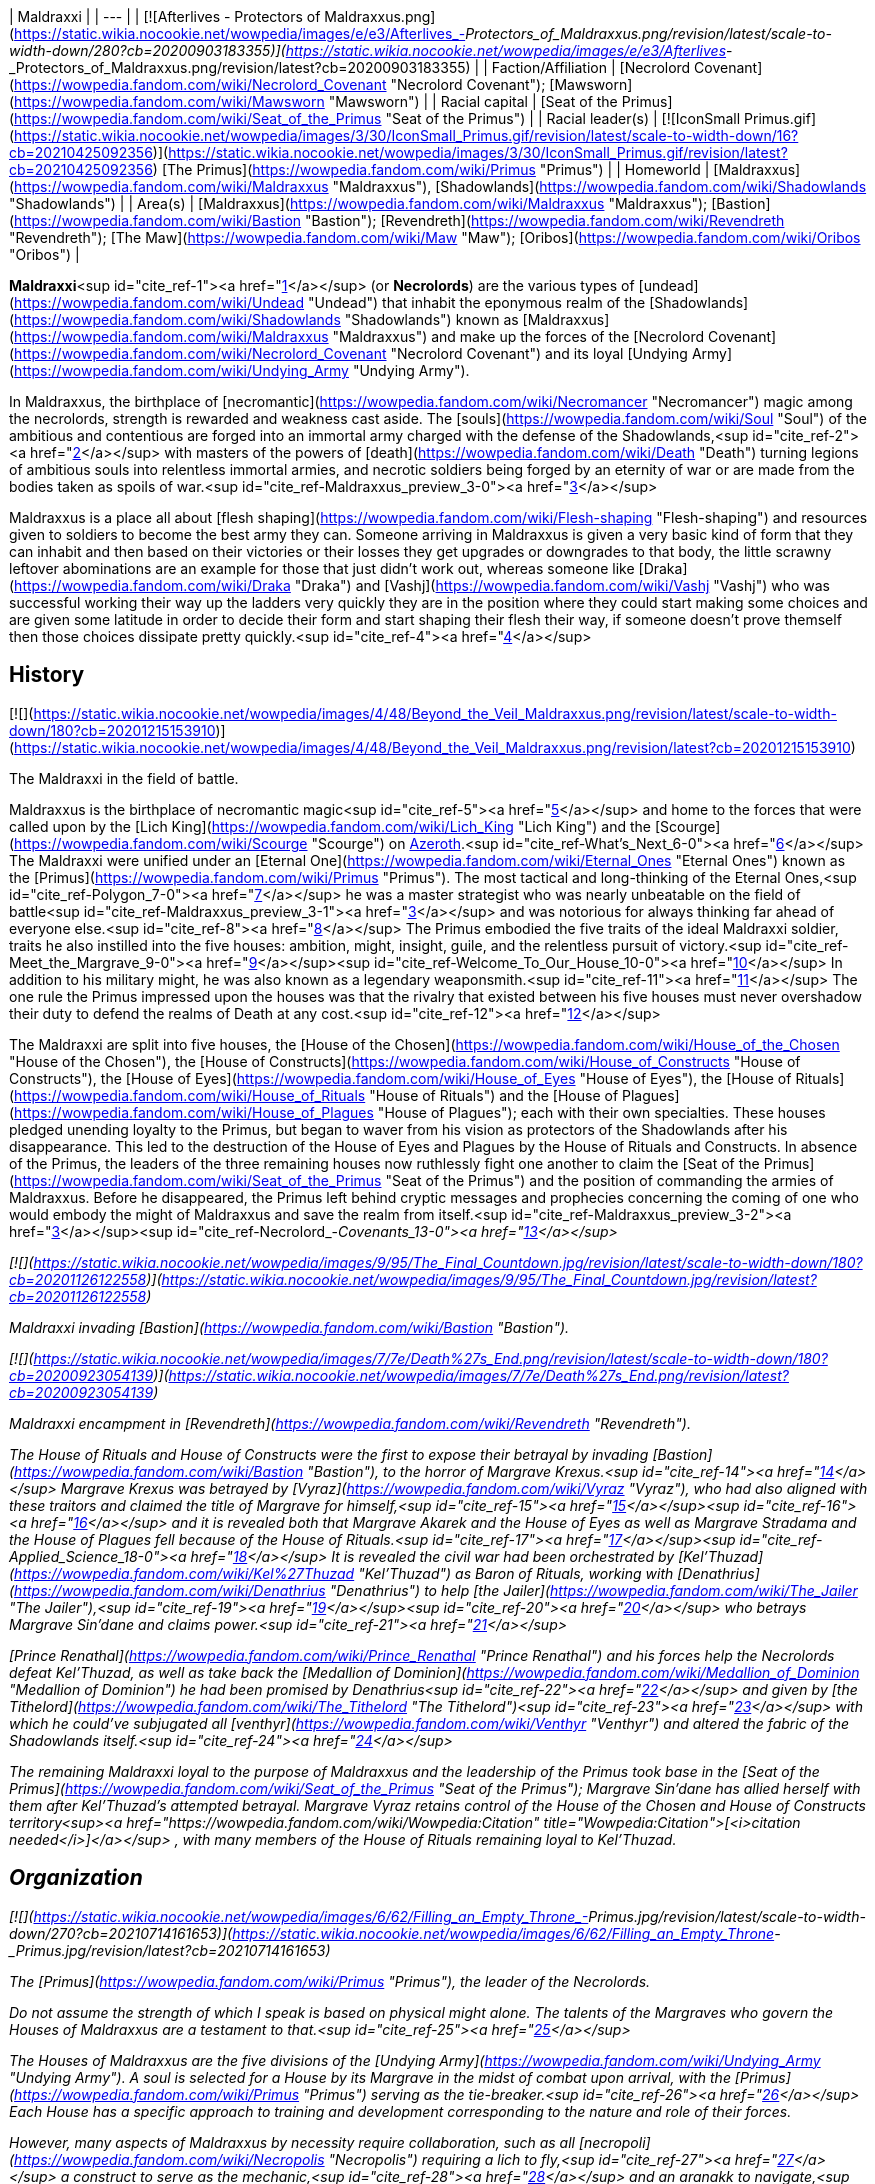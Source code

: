 | Maldraxxi |
| --- |
| [![Afterlives - Protectors of Maldraxxus.png](https://static.wikia.nocookie.net/wowpedia/images/e/e3/Afterlives_-_Protectors_of_Maldraxxus.png/revision/latest/scale-to-width-down/280?cb=20200903183355)](https://static.wikia.nocookie.net/wowpedia/images/e/e3/Afterlives_-_Protectors_of_Maldraxxus.png/revision/latest?cb=20200903183355) |
| Faction/Affiliation | [Necrolord Covenant](https://wowpedia.fandom.com/wiki/Necrolord_Covenant "Necrolord Covenant"); [Mawsworn](https://wowpedia.fandom.com/wiki/Mawsworn "Mawsworn") |
| Racial capital | [Seat of the Primus](https://wowpedia.fandom.com/wiki/Seat_of_the_Primus "Seat of the Primus") |
| Racial leader(s) | [![IconSmall Primus.gif](https://static.wikia.nocookie.net/wowpedia/images/3/30/IconSmall_Primus.gif/revision/latest/scale-to-width-down/16?cb=20210425092356)](https://static.wikia.nocookie.net/wowpedia/images/3/30/IconSmall_Primus.gif/revision/latest?cb=20210425092356) [The Primus](https://wowpedia.fandom.com/wiki/Primus "Primus") |
| Homeworld | [Maldraxxus](https://wowpedia.fandom.com/wiki/Maldraxxus "Maldraxxus"), [Shadowlands](https://wowpedia.fandom.com/wiki/Shadowlands "Shadowlands") |
| Area(s) | [Maldraxxus](https://wowpedia.fandom.com/wiki/Maldraxxus "Maldraxxus"); [Bastion](https://wowpedia.fandom.com/wiki/Bastion "Bastion"); [Revendreth](https://wowpedia.fandom.com/wiki/Revendreth "Revendreth"); [The Maw](https://wowpedia.fandom.com/wiki/Maw "Maw"); [Oribos](https://wowpedia.fandom.com/wiki/Oribos "Oribos") |

**Maldraxxi**<sup id="cite_ref-1"><a href="https://wowpedia.fandom.com/wiki/Maldraxxi#cite_note-1">[1]</a></sup> (or **Necrolords**) are the various types of [undead](https://wowpedia.fandom.com/wiki/Undead "Undead") that inhabit the eponymous realm of the [Shadowlands](https://wowpedia.fandom.com/wiki/Shadowlands "Shadowlands") known as [Maldraxxus](https://wowpedia.fandom.com/wiki/Maldraxxus "Maldraxxus") and make up the forces of the [Necrolord Covenant](https://wowpedia.fandom.com/wiki/Necrolord_Covenant "Necrolord Covenant") and its loyal [Undying Army](https://wowpedia.fandom.com/wiki/Undying_Army "Undying Army").

In Maldraxxus, the birthplace of [necromantic](https://wowpedia.fandom.com/wiki/Necromancer "Necromancer") magic among the necrolords, strength is rewarded and weakness cast aside. The [souls](https://wowpedia.fandom.com/wiki/Soul "Soul") of the ambitious and contentious are forged into an immortal army charged with the defense of the Shadowlands,<sup id="cite_ref-2"><a href="https://wowpedia.fandom.com/wiki/Maldraxxi#cite_note-2">[2]</a></sup> with masters of the powers of [death](https://wowpedia.fandom.com/wiki/Death "Death") turning legions of ambitious souls into relentless immortal armies, and necrotic soldiers being forged by an eternity of war or are made from the bodies taken as spoils of war.<sup id="cite_ref-Maldraxxus_preview_3-0"><a href="https://wowpedia.fandom.com/wiki/Maldraxxi#cite_note-Maldraxxus_preview-3">[3]</a></sup>

Maldraxxus is a place all about [flesh shaping](https://wowpedia.fandom.com/wiki/Flesh-shaping "Flesh-shaping") and resources given to soldiers to become the best army they can. Someone arriving in Maldraxxus is given a very basic kind of form that they can inhabit and then based on their victories or their losses they get upgrades or downgrades to that body, the little scrawny leftover abominations are an example for those that just didn't work out, whereas someone like [Draka](https://wowpedia.fandom.com/wiki/Draka "Draka") and [Vashj](https://wowpedia.fandom.com/wiki/Vashj "Vashj") who was successful working their way up the ladders very quickly they are in the position where they could start making some choices and are given some latitude in order to decide their form and start shaping their flesh their way, if someone doesn't prove themself then those choices dissipate pretty quickly.<sup id="cite_ref-4"><a href="https://wowpedia.fandom.com/wiki/Maldraxxi#cite_note-4">[4]</a></sup>

## History

[![](https://static.wikia.nocookie.net/wowpedia/images/4/48/Beyond_the_Veil_Maldraxxus.png/revision/latest/scale-to-width-down/180?cb=20201215153910)](https://static.wikia.nocookie.net/wowpedia/images/4/48/Beyond_the_Veil_Maldraxxus.png/revision/latest?cb=20201215153910)

The Maldraxxi in the field of battle.

Maldraxxus is the birthplace of necromantic magic<sup id="cite_ref-5"><a href="https://wowpedia.fandom.com/wiki/Maldraxxi#cite_note-5">[5]</a></sup> and home to the forces that were called upon by the [Lich King](https://wowpedia.fandom.com/wiki/Lich_King "Lich King") and the [Scourge](https://wowpedia.fandom.com/wiki/Scourge "Scourge") on xref:Azeroth.adoc[Azeroth].<sup id="cite_ref-What's_Next_6-0"><a href="https://wowpedia.fandom.com/wiki/Maldraxxi#cite_note-What's_Next-6">[6]</a></sup> The Maldraxxi were unified under an [Eternal One](https://wowpedia.fandom.com/wiki/Eternal_Ones "Eternal Ones") known as the [Primus](https://wowpedia.fandom.com/wiki/Primus "Primus"). The most tactical and long-thinking of the Eternal Ones,<sup id="cite_ref-Polygon_7-0"><a href="https://wowpedia.fandom.com/wiki/Maldraxxi#cite_note-Polygon-7">[7]</a></sup> he was a master strategist who was nearly unbeatable on the field of battle<sup id="cite_ref-Maldraxxus_preview_3-1"><a href="https://wowpedia.fandom.com/wiki/Maldraxxi#cite_note-Maldraxxus_preview-3">[3]</a></sup> and was notorious for always thinking far ahead of everyone else.<sup id="cite_ref-8"><a href="https://wowpedia.fandom.com/wiki/Maldraxxi#cite_note-8">[8]</a></sup> The Primus embodied the five traits of the ideal Maldraxxi soldier, traits he also instilled into the five houses: ambition, might, insight, guile, and the relentless pursuit of victory.<sup id="cite_ref-Meet_the_Margrave_9-0"><a href="https://wowpedia.fandom.com/wiki/Maldraxxi#cite_note-Meet_the_Margrave-9">[9]</a></sup><sup id="cite_ref-Welcome_To_Our_House_10-0"><a href="https://wowpedia.fandom.com/wiki/Maldraxxi#cite_note-Welcome_To_Our_House-10">[10]</a></sup> In addition to his military might, he was also known as a legendary weaponsmith.<sup id="cite_ref-11"><a href="https://wowpedia.fandom.com/wiki/Maldraxxi#cite_note-11">[11]</a></sup> The one rule the Primus impressed upon the houses was that the rivalry that existed between his five houses must never overshadow their duty to defend the realms of Death at any cost.<sup id="cite_ref-12"><a href="https://wowpedia.fandom.com/wiki/Maldraxxi#cite_note-12">[12]</a></sup>

The Maldraxxi are split into five houses, the [House of the Chosen](https://wowpedia.fandom.com/wiki/House_of_the_Chosen "House of the Chosen"), the [House of Constructs](https://wowpedia.fandom.com/wiki/House_of_Constructs "House of Constructs"), the [House of Eyes](https://wowpedia.fandom.com/wiki/House_of_Eyes "House of Eyes"), the [House of Rituals](https://wowpedia.fandom.com/wiki/House_of_Rituals "House of Rituals") and the [House of Plagues](https://wowpedia.fandom.com/wiki/House_of_Plagues "House of Plagues"); each with their own specialties. These houses pledged unending loyalty to the Primus, but began to waver from his vision as protectors of the Shadowlands after his disappearance. This led to the destruction of the House of Eyes and Plagues by the House of Rituals and Constructs. In absence of the Primus, the leaders of the three remaining houses now ruthlessly fight one another to claim the [Seat of the Primus](https://wowpedia.fandom.com/wiki/Seat_of_the_Primus "Seat of the Primus") and the position of commanding the armies of Maldraxxus. Before he disappeared, the Primus left behind cryptic messages and prophecies concerning the coming of one who would embody the might of Maldraxxus and save the realm from itself.<sup id="cite_ref-Maldraxxus_preview_3-2"><a href="https://wowpedia.fandom.com/wiki/Maldraxxi#cite_note-Maldraxxus_preview-3">[3]</a></sup><sup id="cite_ref-Necrolord_-_Covenants_13-0"><a href="https://wowpedia.fandom.com/wiki/Maldraxxi#cite_note-Necrolord_-_Covenants-13">[13]</a></sup>

[![](https://static.wikia.nocookie.net/wowpedia/images/9/95/The_Final_Countdown.jpg/revision/latest/scale-to-width-down/180?cb=20201126122558)](https://static.wikia.nocookie.net/wowpedia/images/9/95/The_Final_Countdown.jpg/revision/latest?cb=20201126122558)

Maldraxxi invading [Bastion](https://wowpedia.fandom.com/wiki/Bastion "Bastion").

[![](https://static.wikia.nocookie.net/wowpedia/images/7/7e/Death%27s_End.png/revision/latest/scale-to-width-down/180?cb=20200923054139)](https://static.wikia.nocookie.net/wowpedia/images/7/7e/Death%27s_End.png/revision/latest?cb=20200923054139)

Maldraxxi encampment in [Revendreth](https://wowpedia.fandom.com/wiki/Revendreth "Revendreth").

The House of Rituals and House of Constructs were the first to expose their betrayal by invading [Bastion](https://wowpedia.fandom.com/wiki/Bastion "Bastion"), to the horror of Margrave Krexus.<sup id="cite_ref-14"><a href="https://wowpedia.fandom.com/wiki/Maldraxxi#cite_note-14">[14]</a></sup> Margrave Krexus was betrayed by [Vyraz](https://wowpedia.fandom.com/wiki/Vyraz "Vyraz"), who had also aligned with these traitors and claimed the title of Margrave for himself,<sup id="cite_ref-15"><a href="https://wowpedia.fandom.com/wiki/Maldraxxi#cite_note-15">[15]</a></sup><sup id="cite_ref-16"><a href="https://wowpedia.fandom.com/wiki/Maldraxxi#cite_note-16">[16]</a></sup> and it is revealed both that Margrave Akarek and the House of Eyes as well as Margrave Stradama and the House of Plagues fell because of the House of Rituals.<sup id="cite_ref-17"><a href="https://wowpedia.fandom.com/wiki/Maldraxxi#cite_note-17">[17]</a></sup><sup id="cite_ref-Applied_Science_18-0"><a href="https://wowpedia.fandom.com/wiki/Maldraxxi#cite_note-Applied_Science-18">[18]</a></sup> It is revealed the civil war had been orchestrated by [Kel'Thuzad](https://wowpedia.fandom.com/wiki/Kel%27Thuzad "Kel'Thuzad") as Baron of Rituals, working with [Denathrius](https://wowpedia.fandom.com/wiki/Denathrius "Denathrius") to help [the Jailer](https://wowpedia.fandom.com/wiki/The_Jailer "The Jailer"),<sup id="cite_ref-19"><a href="https://wowpedia.fandom.com/wiki/Maldraxxi#cite_note-19">[19]</a></sup><sup id="cite_ref-20"><a href="https://wowpedia.fandom.com/wiki/Maldraxxi#cite_note-20">[20]</a></sup> who betrays Margrave Sin'dane and claims power.<sup id="cite_ref-21"><a href="https://wowpedia.fandom.com/wiki/Maldraxxi#cite_note-21">[21]</a></sup>

[Prince Renathal](https://wowpedia.fandom.com/wiki/Prince_Renathal "Prince Renathal") and his forces help the Necrolords defeat Kel'Thuzad, as well as take back the [Medallion of Dominion](https://wowpedia.fandom.com/wiki/Medallion_of_Dominion "Medallion of Dominion") he had been promised by Denathrius<sup id="cite_ref-22"><a href="https://wowpedia.fandom.com/wiki/Maldraxxi#cite_note-22">[22]</a></sup> and given by [the Tithelord](https://wowpedia.fandom.com/wiki/The_Tithelord "The Tithelord")<sup id="cite_ref-23"><a href="https://wowpedia.fandom.com/wiki/Maldraxxi#cite_note-23">[23]</a></sup> with which he could've subjugated all [venthyr](https://wowpedia.fandom.com/wiki/Venthyr "Venthyr") and altered the fabric of the Shadowlands itself.<sup id="cite_ref-24"><a href="https://wowpedia.fandom.com/wiki/Maldraxxi#cite_note-24">[24]</a></sup>

The remaining Maldraxxi loyal to the purpose of Maldraxxus and the leadership of the Primus took base in the [Seat of the Primus](https://wowpedia.fandom.com/wiki/Seat_of_the_Primus "Seat of the Primus"); Margrave Sin'dane has allied herself with them after Kel'Thuzad's attempted betrayal. Margrave Vyraz retains control of the House of the Chosen and House of Constructs territory<sup><a href="https://wowpedia.fandom.com/wiki/Wowpedia:Citation" title="Wowpedia:Citation">[<i>citation needed</i>]</a></sup> , with many members of the House of Rituals remaining loyal to Kel'Thuzad.

## Organization

[![](https://static.wikia.nocookie.net/wowpedia/images/6/62/Filling_an_Empty_Throne_-_Primus.jpg/revision/latest/scale-to-width-down/270?cb=20210714161653)](https://static.wikia.nocookie.net/wowpedia/images/6/62/Filling_an_Empty_Throne_-_Primus.jpg/revision/latest?cb=20210714161653)

The [Primus](https://wowpedia.fandom.com/wiki/Primus "Primus"), the leader of the Necrolords.

_Do not assume the strength of which I speak is based on physical might alone. The talents of the Margraves who govern the Houses of Maldraxxus are a testament to that._<sup id="cite_ref-25"><a href="https://wowpedia.fandom.com/wiki/Maldraxxi#cite_note-25">[25]</a></sup>

The Houses of Maldraxxus are the five divisions of the [Undying Army](https://wowpedia.fandom.com/wiki/Undying_Army "Undying Army"). A soul is selected for a House by its Margrave in the midst of combat upon arrival, with the [Primus](https://wowpedia.fandom.com/wiki/Primus "Primus") serving as the tie-breaker.<sup id="cite_ref-26"><a href="https://wowpedia.fandom.com/wiki/Maldraxxi#cite_note-26">[26]</a></sup> Each House has a specific approach to training and development corresponding to the nature and role of their forces.

However, many aspects of Maldraxxus by necessity require collaboration, such as all [necropoli](https://wowpedia.fandom.com/wiki/Necropolis "Necropolis") requiring a lich to fly,<sup id="cite_ref-27"><a href="https://wowpedia.fandom.com/wiki/Maldraxxi#cite_note-27">[27]</a></sup> a construct to serve as the mechanic,<sup id="cite_ref-28"><a href="https://wowpedia.fandom.com/wiki/Maldraxxi#cite_note-28">[28]</a></sup> and an aranakk to navigate,<sup id="cite_ref-29"><a href="https://wowpedia.fandom.com/wiki/Maldraxxi#cite_note-29">[29]</a></sup> or how both fleshcrafting of the constructs and soul manipulation of the liches is needed in the creation of abomination,<sup id="cite_ref-30"><a href="https://wowpedia.fandom.com/wiki/Maldraxxi#cite_note-30">[30]</a></sup> or how the slimes of the plagues would create the poisons of the eyes.<sup id="cite_ref-31"><a href="https://wowpedia.fandom.com/wiki/Maldraxxi#cite_note-31">[31]</a></sup>

All Necrolords receive a portion of the Primus' power in order to carry out their duty of defending the [Shadowlands](https://wowpedia.fandom.com/wiki/Shadowlands "Shadowlands") from external forces.<sup id="cite_ref-32"><a href="https://wowpedia.fandom.com/wiki/Maldraxxi#cite_note-32">[32]</a></sup> The defectors among the Maldraxxi following Kel'Thuzad and Vyraz serve [the Jailer](https://wowpedia.fandom.com/wiki/The_Jailer "The Jailer").

| House | Current Margrave | Current Barons | Primary Forces |
| --- | --- | --- | --- |
| [House of the Chosen](https://wowpedia.fandom.com/wiki/House_of_the_Chosen "House of the Chosen") |  ![](data:image/gif;base64,R0lGODlhAQABAIABAAAAAP///yH5BAEAAAEALAAAAAABAAEAQAICTAEAOw%3D%3D)[Draka](https://wowpedia.fandom.com/wiki/Draka "Draka") |  ![](data:image/gif;base64,R0lGODlhAQABAIABAAAAAP///yH5BAEAAAEALAAAAAABAAEAQAICTAEAOw%3D%3D)[Alexandros Mograine](https://wowpedia.fandom.com/wiki/Alexandros_Mograine "Alexandros Mograine")
Vacant | [![IconSmall Gladiator Male.gif](data:image/gif;base64,R0lGODlhAQABAIABAAAAAP///yH5BAEAAAEALAAAAAABAAEAQAICTAEAOw%3D%3D)](https://static.wikia.nocookie.net/wowpedia/images/8/8b/IconSmall_Gladiator_Male.gif/revision/latest?cb=20211130193407)[![IconSmall Gladiator Female.gif](data:image/gif;base64,R0lGODlhAQABAIABAAAAAP///yH5BAEAAAEALAAAAAABAAEAQAICTAEAOw%3D%3D)](https://static.wikia.nocookie.net/wowpedia/images/8/80/IconSmall_Gladiator_Female.gif/revision/latest?cb=20211130193647) Maldraxxi gladiators |
| [House of Eyes](https://wowpedia.fandom.com/wiki/House_of_Eyes "House of Eyes") | Vacant\* (see below) | [![IconSmall MalVashj.gif](data:image/gif;base64,R0lGODlhAQABAIABAAAAAP///yH5BAEAAAEALAAAAAABAAEAQAICTAEAOw%3D%3D)](https://static.wikia.nocookie.net/wowpedia/images/1/14/IconSmall_MalVashj.gif/revision/latest?cb=20211213114826) [Baroness Vashj](https://wowpedia.fandom.com/wiki/Baroness_Vashj "Baroness Vashj")
Vacant | [![IconSmall Aranakk.gif](data:image/gif;base64,R0lGODlhAQABAIABAAAAAP///yH5BAEAAAEALAAAAAABAAEAQAICTAEAOw%3D%3D)](https://static.wikia.nocookie.net/wowpedia/images/7/7b/IconSmall_Aranakk.gif/revision/latest?cb=20200612125414) [Aranakk](https://wowpedia.fandom.com/wiki/Aranakk "Aranakk") |
| [House of Plagues](https://wowpedia.fandom.com/wiki/House_of_Plagues "House of Plagues") | Vacant | Vacant\* (see below)
Vacant\* (see below) | [![IconSmall Necrolord.gif](data:image/gif;base64,R0lGODlhAQABAIABAAAAAP///yH5BAEAAAEALAAAAAABAAEAQAICTAEAOw%3D%3D)](https://static.wikia.nocookie.net/wowpedia/images/3/39/IconSmall_Necrolord.gif/revision/latest?cb=20211130194344) Plague Inventors
[![IconSmall Sludge.gif](data:image/gif;base64,R0lGODlhAQABAIABAAAAAP///yH5BAEAAAEALAAAAAABAAEAQAICTAEAOw%3D%3D)](https://static.wikia.nocookie.net/wowpedia/images/d/de/IconSmall_Sludge.gif/revision/latest?cb=20181111150220) [Plague Slimes](https://wowpedia.fandom.com/wiki/Ooze "Ooze")
[![IconSmall SlimeSkeleton.gif](data:image/gif;base64,R0lGODlhAQABAIABAAAAAP///yH5BAEAAAEALAAAAAABAAEAQAICTAEAOw%3D%3D)](https://static.wikia.nocookie.net/wowpedia/images/8/82/IconSmall_SlimeSkeleton.gif/revision/latest?cb=20211205165717) [Plague Constructs](https://wowpedia.fandom.com/wiki/Slime_giant "Slime giant") |
| [House of Constructs](https://wowpedia.fandom.com/wiki/House_of_Constructs "House of Constructs") | Vacant | Vacant
Vacant | [![IconSmall Abomination2.gif](data:image/gif;base64,R0lGODlhAQABAIABAAAAAP///yH5BAEAAAEALAAAAAABAAEAQAICTAEAOw%3D%3D)](https://static.wikia.nocookie.net/wowpedia/images/2/2e/IconSmall_Abomination2.gif/revision/latest?cb=20211130163009)[![IconSmall PlagueEruptor2.gif](data:image/gif;base64,R0lGODlhAQABAIABAAAAAP///yH5BAEAAAEALAAAAAABAAEAQAICTAEAOw%3D%3D)](https://static.wikia.nocookie.net/wowpedia/images/a/a0/IconSmall_PlagueEruptor2.gif/revision/latest?cb=20211130164129)[![IconSmall Leftover.gif](data:image/gif;base64,R0lGODlhAQABAIABAAAAAP///yH5BAEAAAEALAAAAAABAAEAQAICTAEAOw%3D%3D)](https://static.wikia.nocookie.net/wowpedia/images/3/30/IconSmall_Leftover.gif/revision/latest?cb=20211130163459) [Abomination](https://wowpedia.fandom.com/wiki/Abomination "Abomination")
[![IconSmall MadScientist2.gif](data:image/gif;base64,R0lGODlhAQABAIABAAAAAP///yH5BAEAAAEALAAAAAABAAEAQAICTAEAOw%3D%3D)](https://static.wikia.nocookie.net/wowpedia/images/3/39/IconSmall_MadScientist2.gif/revision/latest?cb=20211130191512) [Fleshstitcher Surgeons](https://wowpedia.fandom.com/wiki/Mad_scientist "Mad scientist") |
| [House of Rituals](https://wowpedia.fandom.com/wiki/House_of_Rituals "House of Rituals") |  ![](data:image/gif;base64,R0lGODlhAQABAIABAAAAAP///yH5BAEAAAEALAAAAAABAAEAQAICTAEAOw%3D%3D)[Sin'dane](https://wowpedia.fandom.com/wiki/Margrave_Sin%27dane "Margrave Sin'dane") | [![IconSmall Lich2.gif](data:image/gif;base64,R0lGODlhAQABAIABAAAAAP///yH5BAEAAAEALAAAAAABAAEAQAICTAEAOw%3D%3D)](https://static.wikia.nocookie.net/wowpedia/images/2/27/IconSmall_Lich2.gif/revision/latest?cb=20211201224746) [Balmedar](https://wowpedia.fandom.com/wiki/Balmedar "Balmedar")
Vacant | [![IconSmall Lich2.gif](data:image/gif;base64,R0lGODlhAQABAIABAAAAAP///yH5BAEAAAEALAAAAAABAAEAQAICTAEAOw%3D%3D)](https://static.wikia.nocookie.net/wowpedia/images/2/27/IconSmall_Lich2.gif/revision/latest?cb=20211201224746) [Liches](https://wowpedia.fandom.com/wiki/Lich "Lich")
[![IconSmall Necrolord.gif](data:image/gif;base64,R0lGODlhAQABAIABAAAAAP///yH5BAEAAAEALAAAAAABAAEAQAICTAEAOw%3D%3D)](https://static.wikia.nocookie.net/wowpedia/images/3/39/IconSmall_Necrolord.gif/revision/latest?cb=20211130194344) Necromancers |

Former Margraves:

## Forms

As stated, the Maldraxxi take various forms and shapes to fit and suit their roles. From the imposing gladiators to the stealthy aranakk, some are also able to choose largely unique shapes.

### Skeletons

[![](https://static.wikia.nocookie.net/wowpedia/images/8/8d/Chosen_Siegecrafter.png/revision/latest/scale-to-width-down/140?cb=20201028170756)](https://static.wikia.nocookie.net/wowpedia/images/8/8d/Chosen_Siegecrafter.png/revision/latest?cb=20201028170756)

A Maldraxxi skeleton.

In Maldraxxus, **[skeletons](https://wowpedia.fandom.com/wiki/Skeleton "Skeleton")**, also called **animates**,<sup id="cite_ref-36"><a href="https://wowpedia.fandom.com/wiki/Maldraxxi#cite_note-36">[36]</a></sup><sup id="cite_ref-Cut_Bone_37-0"><a href="https://wowpedia.fandom.com/wiki/Maldraxxi#cite_note-Cut_Bone-37">[37]</a></sup><sup id="cite_ref-Blades_38-0"><a href="https://wowpedia.fandom.com/wiki/Maldraxxi#cite_note-Blades-38">[38]</a></sup> appear to be the most common form of undead within the realm of the [Shadowlands](https://wowpedia.fandom.com/wiki/Shadowlands "Shadowlands"), seen in all five houses. They serve a multitude of roles amongst the Maldraxxi; from serving as mages, warriors, craftsmen, and fodder. They are shown to be capable of being summoned by some of the greater Maldraxxi necromancers in great numbers, though they should not be underestimated. Quite a few skeletons serve in high positions, such as [Bonesmith Heirmir](https://wowpedia.fandom.com/wiki/Bonesmith_Heirmir "Bonesmith Heirmir"), who was apprenticed by the [Primus](https://wowpedia.fandom.com/wiki/Primus "Primus") himself.

Unlike traditional skeletons, these warriors have flesh that still sticks to their frames like sinew and come in a uniform style that appears to be unique to the Maldraxxi.

-   [![Kere Kinblade.png](https://static.wikia.nocookie.net/wowpedia/images/4/4a/Kere_Kinblade.png/revision/latest/scale-to-width-down/72?cb=20201130144447)](https://static.wikia.nocookie.net/wowpedia/images/4/4a/Kere_Kinblade.png/revision/latest?cb=20201130144447)

-   [![Ja'red Haze.png](https://static.wikia.nocookie.net/wowpedia/images/f/f8/Ja%27red_Haze.png/revision/latest/scale-to-width-down/74?cb=20201129182423)](https://static.wikia.nocookie.net/wowpedia/images/f/f8/Ja%27red_Haze.png/revision/latest?cb=20201129182423)

-   [![Saboteur Felmi.jpg](https://static.wikia.nocookie.net/wowpedia/images/a/a4/Saboteur_Felmi.jpg/revision/latest/scale-to-width-down/71?cb=20201128182436)](https://static.wikia.nocookie.net/wowpedia/images/a/a4/Saboteur_Felmi.jpg/revision/latest?cb=20201128182436)

-   [![Sharrex the Fleshcrafter.jpg](https://static.wikia.nocookie.net/wowpedia/images/a/a1/Sharrex_the_Fleshcrafter.jpg/revision/latest/scale-to-width-down/88?cb=20201130173127)](https://static.wikia.nocookie.net/wowpedia/images/a/a1/Sharrex_the_Fleshcrafter.jpg/revision/latest?cb=20201130173127)

-   [![Captain Chaff.jpg](https://static.wikia.nocookie.net/wowpedia/images/2/2d/Captain_Chaff.jpg/revision/latest/scale-to-width-down/83?cb=20220723224721)](https://static.wikia.nocookie.net/wowpedia/images/2/2d/Captain_Chaff.jpg/revision/latest?cb=20220723224721)

-   [![](https://static.wikia.nocookie.net/wowpedia/images/3/35/Maldraxxus_skeleton_China.png/revision/latest/scale-to-width-down/77?cb=20210129202822)](https://static.wikia.nocookie.net/wowpedia/images/3/35/Maldraxxus_skeleton_China.png/revision/latest?cb=20210129202822)

    Chinese client model.

-   [![](https://static.wikia.nocookie.net/wowpedia/images/3/39/Cole-eastburn-skele-guide.jpg/revision/latest/scale-to-width-down/120?cb=20201216202316)](https://static.wikia.nocookie.net/wowpedia/images/3/39/Cole-eastburn-skele-guide.jpg/revision/latest?cb=20201216202316)

    Concept art.

-   [![](https://static.wikia.nocookie.net/wowpedia/images/9/9b/Afterlives_-_House_of_Constructs.png/revision/latest/scale-to-width-down/120?cb=20200903190049)](https://static.wikia.nocookie.net/wowpedia/images/9/9b/Afterlives_-_House_of_Constructs.png/revision/latest?cb=20200903190049)

    In _Afterlives_ as part of the House of Constructs.

-   [![](https://static.wikia.nocookie.net/wowpedia/images/d/d6/Afterlives_-_House_of_Rituals.png/revision/latest/scale-to-width-down/120?cb=20200903190054)](https://static.wikia.nocookie.net/wowpedia/images/d/d6/Afterlives_-_House_of_Rituals.png/revision/latest?cb=20200903190054)

    In _Afterlives_ as part of the House of Rituals.

-   [![](https://static.wikia.nocookie.net/wowpedia/images/0/0c/Afterlives_-_House_of_Plagues.png/revision/latest/scale-to-width-down/120?cb=20200903190051)](https://static.wikia.nocookie.net/wowpedia/images/0/0c/Afterlives_-_House_of_Plagues.png/revision/latest?cb=20200903190051)

    In _Afterlives_ as part of the House of Plagues.

-   [![](https://static.wikia.nocookie.net/wowpedia/images/d/d0/Afterlives_-_House_of_Eyes.png/revision/latest/scale-to-width-down/120?cb=20200903185815)](https://static.wikia.nocookie.net/wowpedia/images/d/d0/Afterlives_-_House_of_Eyes.png/revision/latest?cb=20200903185815)

    In _Afterlives_ as part of the House of Eyes.

-   [![](https://static.wikia.nocookie.net/wowpedia/images/9/9c/Afterlives_-_House_of_the_Chosen.png/revision/latest/scale-to-width-down/120?cb=20200903185944)](https://static.wikia.nocookie.net/wowpedia/images/9/9c/Afterlives_-_House_of_the_Chosen.png/revision/latest?cb=20200903185944)

    In _Afterlives_ as part of the House of the Chosen.

-   [![](https://static.wikia.nocookie.net/wowpedia/images/6/6e/Afterlives_-_Draka_vs_traitors.png/revision/latest/scale-to-width-down/120?cb=20200903172327)](https://static.wikia.nocookie.net/wowpedia/images/6/6e/Afterlives_-_Draka_vs_traitors.png/revision/latest?cb=20200903172327)

    In _Afterlives_ attacking Draka.


### Necromancers

[![](https://static.wikia.nocookie.net/wowpedia/images/1/1e/Maldraxxi_Necromancer.jpg/revision/latest/scale-to-width-down/180?cb=20201127210932)](https://static.wikia.nocookie.net/wowpedia/images/1/1e/Maldraxxi_Necromancer.jpg/revision/latest?cb=20201127210932)

A Maldraxxi necromancer.

A form typically adopted by spellcasters and researchers; the **[necromancers](https://wowpedia.fandom.com/wiki/Necromancer "Necromancer")**<sup id="cite_ref-39"><a href="https://wowpedia.fandom.com/wiki/Maldraxxi#cite_note-39">[39]</a></sup> of Maldraxxus draw reminiscent claim to the [Liches](https://wowpedia.fandom.com/wiki/Lich "Lich") and mortal necromancers of Azeroth. Adorned in flowing robes with magnificent crystals and dark hoods, these undead typically fall into the employ of the [House of Rituals](https://wowpedia.fandom.com/wiki/House_of_Rituals "House of Rituals") as eponymous necromancers, the [House of Constructs](https://wowpedia.fandom.com/wiki/House_of_Constructs "House of Constructs") as those who piece together the various abominations that give the house its name and, before its destruction, the [House of Plagues](https://wowpedia.fandom.com/wiki/House_of_Plagues "House of Plagues") as researchers such as [Plague Deviser Marileth](https://wowpedia.fandom.com/wiki/Plague_Deviser_Marileth "Plague Deviser Marileth").

Despite this, necromancers could be found in the employ of the Chosen and Eyes, though in lesser numbers. Some of these necromancers also seem to take on the path of the warrior, fighting with blades or riding atop massive beasts. Necromancers experiment on the [souls](https://wowpedia.fandom.com/wiki/Soul "Soul") of the ambitious and contentious, reforming only the greatest into undead soldiers who protect the [Shadowlands](https://wowpedia.fandom.com/wiki/Shadowlands "Shadowlands").<sup id="cite_ref-Necrolord_-_Covenants_13-1"><a href="https://wowpedia.fandom.com/wiki/Maldraxxi#cite_note-Necrolord_-_Covenants-13">[13]</a></sup>

-   [![](https://static.wikia.nocookie.net/wowpedia/images/b/b1/House_of_Rituals_acolyte.png/revision/latest/scale-to-width-down/77?cb=20210403062720)](https://static.wikia.nocookie.net/wowpedia/images/b/b1/House_of_Rituals_acolyte.png/revision/latest?cb=20210403062720)

    A necromancer.

-   [![](https://static.wikia.nocookie.net/wowpedia/images/e/ee/House_of_Rituals_ritualist.png/revision/latest/scale-to-width-down/85?cb=20210403062825)](https://static.wikia.nocookie.net/wowpedia/images/e/ee/House_of_Rituals_ritualist.png/revision/latest?cb=20210403062825)

    A higher-ranking necromancer who has achieved the rank of ritualist for the House of Rituals.

-   [![](https://static.wikia.nocookie.net/wowpedia/images/1/18/House_of_Rituals_necromancy.png/revision/latest/scale-to-width-down/120?cb=20210403062956)](https://static.wikia.nocookie.net/wowpedia/images/1/18/House_of_Rituals_necromancy.png/revision/latest?cb=20210403062956)

    Various acolytes and a ritualist sorcerer conducting a ritual in the House of Rituals.

-   [![](https://static.wikia.nocookie.net/wowpedia/images/6/6a/House_of_Plagues_scientists.png/revision/latest/scale-to-width-down/120?cb=20210403062840)](https://static.wikia.nocookie.net/wowpedia/images/6/6a/House_of_Plagues_scientists.png/revision/latest?cb=20210403062840)

    A plague inventor and pox experimenter performing an experiment for the House of Plagues.

-   [![](https://static.wikia.nocookie.net/wowpedia/images/2/21/House_of_Constructs_surgeons.png/revision/latest/scale-to-width-down/120?cb=20210403062857)](https://static.wikia.nocookie.net/wowpedia/images/2/21/House_of_Constructs_surgeons.png/revision/latest?cb=20210403062857)

    Two surgeons of the House of Constructs imbuing abominations with anima.

-   [![](https://static.wikia.nocookie.net/wowpedia/images/6/6b/Chosen_Forgewarden_2.png/revision/latest/scale-to-width-down/120?cb=20210403064444)](https://static.wikia.nocookie.net/wowpedia/images/6/6b/Chosen_Forgewarden_2.png/revision/latest?cb=20210403064444)

    A forgewarden of the House of the Chosen sharpening a runeblade.

-   [![](https://static.wikia.nocookie.net/wowpedia/images/a/a0/Afterlives_-_Maldraxxus_necromancer.png/revision/latest/scale-to-width-down/120?cb=20201031182844)](https://static.wikia.nocookie.net/wowpedia/images/a/a0/Afterlives_-_Maldraxxus_necromancer.png/revision/latest?cb=20201031182844)

    A necromancer in _Afterlives_.

-   [![](https://static.wikia.nocookie.net/wowpedia/images/9/90/Maldraxxus_necromancer_concept.jpg/revision/latest/scale-to-width-down/86?cb=20201214213438)](https://static.wikia.nocookie.net/wowpedia/images/9/90/Maldraxxus_necromancer_concept.jpg/revision/latest?cb=20201214213438)

    Concept art.


### Gladiators

[![](https://static.wikia.nocookie.net/wowpedia/images/2/2a/Gladiators_Maldraxxus.jpg/revision/latest/scale-to-width-down/180?cb=20200612165006)](https://static.wikia.nocookie.net/wowpedia/images/2/2a/Gladiators_Maldraxxus.jpg/revision/latest?cb=20200612165006)

Maldraxxi gladiators.

The most powerful warriors and champions become **gladiators** within the ranks of the House of the Chosen. These peerless battlefield tacticians tirelessly train with a variety of rune-forged weapons and are unmatched in martial combat. They are much more stocky than their ossein skeleton companions; garbed in anything from simple small clothes to full sets of imposing boneplate armor. They are, as stated, almost exclusively in service to the [House of the Chosen](https://wowpedia.fandom.com/wiki/House_of_the_Chosen "House of the Chosen"); seen as the hallmark warriors of the house. Peerless battlefield tacticians, gladiators are unmatched in martial combat and train with a variety of rune-forged weapons.<sup id="cite_ref-Maldraxxus_preview_3-3"><a href="https://wowpedia.fandom.com/wiki/Maldraxxi#cite_note-Maldraxxus_preview-3">[3]</a></sup>

The gladiators make their appearance predominantly in the [Necrolord Covenant](https://wowpedia.fandom.com/wiki/Necrolord_Covenant "Necrolord Covenant") as part of the forces of Baroness Draka and Baron Mograine, though they also make up the treasonous host of [Vyraz](https://wowpedia.fandom.com/wiki/Vyraz "Vyraz"), who usurped the House of the Chosen from Krexus after slaying him.

-   [![](https://static.wikia.nocookie.net/wowpedia/images/7/71/Wing_Guard_Alamar.png/revision/latest/scale-to-width-down/107?cb=20200707172253)](https://static.wikia.nocookie.net/wowpedia/images/7/71/Wing_Guard_Alamar.png/revision/latest?cb=20200707172253)

    Male gladiator

-   [![](https://static.wikia.nocookie.net/wowpedia/images/c/ca/Prime_Shieldguard.png/revision/latest/scale-to-width-down/86?cb=20200728124729)](https://static.wikia.nocookie.net/wowpedia/images/c/ca/Prime_Shieldguard.png/revision/latest?cb=20200728124729)

    Female gladiator

-   [![](https://static.wikia.nocookie.net/wowpedia/images/5/51/Margrave_Krexus.jpg/revision/latest/scale-to-width-down/92?cb=20201127124756)](https://static.wikia.nocookie.net/wowpedia/images/5/51/Margrave_Krexus.jpg/revision/latest?cb=20201127124756)


-   [![](https://static.wikia.nocookie.net/wowpedia/images/5/59/Slayer_Araya.jpg/revision/latest/scale-to-width-down/90?cb=20201228214903)](https://static.wikia.nocookie.net/wowpedia/images/5/59/Slayer_Araya.jpg/revision/latest?cb=20201228214903)

    A gladiator, using a male [Kul Tiran](https://wowpedia.fandom.com/wiki/Kul_Tiran_(playable) "Kul Tiran (playable)") model fully covered in armor.

-   [![Undying Commander.png](https://static.wikia.nocookie.net/wowpedia/images/1/1a/Undying_Commander.png/revision/latest/scale-to-width-down/115?cb=20211203013253)](https://static.wikia.nocookie.net/wowpedia/images/1/1a/Undying_Commander.png/revision/latest?cb=20211203013253)


### Scientists

[![](https://static.wikia.nocookie.net/wowpedia/images/a/a8/First_Apprentice_Malkrex.jpg/revision/latest/scale-to-width-down/140?cb=20201130173252)](https://static.wikia.nocookie.net/wowpedia/images/a/a8/First_Apprentice_Malkrex.jpg/revision/latest?cb=20201130173252)

A Maldraxxi scientist.

A form very reminiscent of the [Forsaken](https://wowpedia.fandom.com/wiki/Forsaken "Forsaken") of Azeroth, the scientists of Maldraxxus are a semi-common form of undead that specialize in scientific pursuits. These mad surgeons typically give their employ to the [House of Constructs](https://wowpedia.fandom.com/wiki/House_of_Constructs "House of Constructs") and the now fallen House of Plagues. They are typically accompanied either by vicious abominations and beasts of flesh, or plague-formed monstrosities as a result. Most carry backpacks with containers of plague upon their back, as well as numerous vials and potions from their unstable concoctions. Most unsettlingly, their heads are typically wrenched open; containing domes of what seem to be plague fluid or their exposed brains.

-   [![Maldraxxi Scientist.jpg](https://static.wikia.nocookie.net/wowpedia/images/9/97/Maldraxxi_Scientist.jpg/revision/latest/scale-to-width-down/120?cb=20201127211830)](https://static.wikia.nocookie.net/wowpedia/images/9/97/Maldraxxi_Scientist.jpg/revision/latest?cb=20201127211830)

-   [![](https://static.wikia.nocookie.net/wowpedia/images/0/05/Maldraxxus_scientist_concept_1.jpg/revision/latest/scale-to-width-down/96?cb=20201215005532)](https://static.wikia.nocookie.net/wowpedia/images/0/05/Maldraxxus_scientist_concept_1.jpg/revision/latest?cb=20201215005532)

    _Shadowlands_ concept art.

-   [![](https://static.wikia.nocookie.net/wowpedia/images/3/3d/Maldraxxus_scientist_concept_2.jpg/revision/latest/scale-to-width-down/96?cb=20201215005548)](https://static.wikia.nocookie.net/wowpedia/images/3/3d/Maldraxxus_scientist_concept_2.jpg/revision/latest?cb=20201215005548)

    _Shadowlands_ concept art.


### Liches

_See also: [Lich](https://wowpedia.fandom.com/wiki/Lich "Lich")_

[![](https://static.wikia.nocookie.net/wowpedia/images/a/a5/Scrapper_Minoire.png/revision/latest/scale-to-width-down/140?cb=20201129210647)](https://static.wikia.nocookie.net/wowpedia/images/a/a5/Scrapper_Minoire.png/revision/latest?cb=20201129210647)

A Maldraxxi lich.

In [Maldraxxus](https://wowpedia.fandom.com/wiki/Maldraxxus "Maldraxxus"), **liches** are scheming skeletal sorcerers who use [anima](https://wowpedia.fandom.com/wiki/Anima "Anima") to fuel their potent magic and practice their craft primarily in the [House of Rituals](https://wowpedia.fandom.com/wiki/House_of_Rituals "House of Rituals").<sup id="cite_ref-Maldraxxus_preview_3-4"><a href="https://wowpedia.fandom.com/wiki/Maldraxxi#cite_note-Maldraxxus_preview-3">[3]</a></sup> [Margrave Sin'dane](https://wowpedia.fandom.com/wiki/Margrave_Sin%27dane "Margrave Sin'dane") had been manipulated by her new Baron, [Kel'Thuzad](https://wowpedia.fandom.com/wiki/Kel%27Thuzad "Kel'Thuzad"), who in turn was in service to [the Jailer](https://wowpedia.fandom.com/wiki/The_Jailer "The Jailer"), causing a civil war within Maldraxxus and helping an invasion of [Bastion](https://wowpedia.fandom.com/wiki/Bastion "Bastion") and [Revendreth](https://wowpedia.fandom.com/wiki/Revendreth "Revendreth").

Liches are virtually identical to their Azerothian counterparts, including possessing a phylactery that allows them to reincarnate as long as it is not destroyed. They have been found working for houses outside of the House of Rituals, such as the [House of the Chosen](https://wowpedia.fandom.com/wiki/House_of_the_Chosen "House of the Chosen").

-   [![](https://static.wikia.nocookie.net/wowpedia/images/4/41/Margrave_Sin%27dane.png/revision/latest/scale-to-width-down/75?cb=20210507175637)](https://static.wikia.nocookie.net/wowpedia/images/4/41/Margrave_Sin%27dane.png/revision/latest?cb=20210507175637)


-   [![](https://static.wikia.nocookie.net/wowpedia/images/c/cb/Balmedar.png/revision/latest/scale-to-width-down/86?cb=20210501190021)](https://static.wikia.nocookie.net/wowpedia/images/c/cb/Balmedar.png/revision/latest?cb=20210501190021)

-   [![](https://static.wikia.nocookie.net/wowpedia/images/a/a8/Maldraxxus_lich_concept.jpg/revision/latest/scale-to-width-down/120?cb=20201214224754)](https://static.wikia.nocookie.net/wowpedia/images/a/a8/Maldraxxus_lich_concept.jpg/revision/latest?cb=20201214224754)

    Concept art for Maldraxxi liches.


### Abominations

_See also: [Abomination](https://wowpedia.fandom.com/wiki/Abomination "Abomination")_

[![](https://static.wikia.nocookie.net/wowpedia/images/e/e0/Hulking_Warflesh.png/revision/latest/scale-to-width-down/180?cb=20200704215123)](https://static.wikia.nocookie.net/wowpedia/images/e/e0/Hulking_Warflesh.png/revision/latest?cb=20200704215123)

A Maldraxxi abomination, with a similar appearance to Scourge abominations.

In [Maldraxxus](https://wowpedia.fandom.com/wiki/Maldraxxus "Maldraxxus"), the corpses of the slain are brought to the [House of Constructs](https://wowpedia.fandom.com/wiki/House_of_Constructs "House of Constructs"), where the finest pieces of flesh and bone are skillfully assembled into a new form. These reanimated monstrosities are given a new purpose in a body that is greater than the sum of its once separate parts.<sup id="cite_ref-Maldraxxus_preview_3-5"><a href="https://wowpedia.fandom.com/wiki/Maldraxxi#cite_note-Maldraxxus_preview-3">[3]</a></sup> Constructs have formed the backbone of Maldraxxi armies in more wars than anyone can count. A well-constructed body can turn any [soul](https://wowpedia.fandom.com/wiki/Soul "Soul") into a potent frontline weapon.<sup id="cite_ref-40"><a href="https://wowpedia.fandom.com/wiki/Maldraxxi#cite_note-40">[40]</a></sup> These abominations are far more advanced than those of the Scourge, being fully sealed, sometimes possessing extra mouths, and, most notably, being capable of far greater intelligence. Indeed the leader of the House of Constructs is an abomination, Margrave Gharmal, with intelligence fully suited to match its station.

Unlike Azerothian abominations, Maldraxxi abominations come in all shapes and sizes, with some resembling [Plague eruptors](https://wowpedia.fandom.com/wiki/Plague_eruptor "Plague eruptor"), while others resemble [Ghouls](https://wowpedia.fandom.com/wiki/Ghoul "Ghoul"). Some of these abominations have been found working for houses outside of the House of Constructs, such as [Ansid the Mechanic](https://wowpedia.fandom.com/wiki/Ansid_the_Mechanic "Ansid the Mechanic"), who works as a member of the House of Eyes.

-   [![](https://static.wikia.nocookie.net/wowpedia/images/6/65/Loyal_Creation.png/revision/latest/scale-to-width-down/102?cb=20200421095337)](https://static.wikia.nocookie.net/wowpedia/images/6/65/Loyal_Creation.png/revision/latest?cb=20200421095337)

    A type of Maldraxxi abomination, with a similar appearance to a [plague eruptor](https://wowpedia.fandom.com/wiki/Plague_eruptor "Plague eruptor").

-   [![](https://static.wikia.nocookie.net/wowpedia/images/8/87/Blight_Bag.png/revision/latest/scale-to-width-down/95?cb=20200421100605)](https://static.wikia.nocookie.net/wowpedia/images/8/87/Blight_Bag.png/revision/latest?cb=20200421100605)

    A leftover abomination,<sup id="cite_ref-41"><a href="https://wowpedia.fandom.com/wiki/Maldraxxi#cite_note-41">[41]</a></sup> a small type of Maldraxxi abomination.

-   [![](https://static.wikia.nocookie.net/wowpedia/images/6/6c/Louison.png/revision/latest/scale-to-width-down/103?cb=20201129213711)](https://static.wikia.nocookie.net/wowpedia/images/6/6c/Louison.png/revision/latest?cb=20201129213711)

    Another leftover abomination.

-   [![](https://static.wikia.nocookie.net/wowpedia/images/8/8f/Margrave_Gharmal.png/revision/latest/scale-to-width-down/114?cb=20211203155703)](https://static.wikia.nocookie.net/wowpedia/images/8/8f/Margrave_Gharmal.png/revision/latest?cb=20211203155703)


-   [![](https://static.wikia.nocookie.net/wowpedia/images/d/d2/Neena_%28Construct%29.png/revision/latest/scale-to-width-down/119?cb=20210311191946)](https://static.wikia.nocookie.net/wowpedia/images/d/d2/Neena_%28Construct%29.png/revision/latest?cb=20210311191946)

    [Neena](https://wowpedia.fandom.com/wiki/Neena "Neena") in a shape of a dog.

-   [![](https://static.wikia.nocookie.net/wowpedia/images/3/39/Abomination_leftover_concept.jpg/revision/latest/scale-to-width-down/120?cb=20201214212833)](https://static.wikia.nocookie.net/wowpedia/images/3/39/Abomination_leftover_concept.jpg/revision/latest?cb=20201214212833)

    Concept art for abomination leftovers.

-   [![](https://static.wikia.nocookie.net/wowpedia/images/5/59/Abomination_lord_concept.jpg/revision/latest/scale-to-width-down/120?cb=20201216200334)](https://static.wikia.nocookie.net/wowpedia/images/5/59/Abomination_lord_concept.jpg/revision/latest?cb=20201216200334)

    Concept art for an abomination lord.


### Aranakk

[![](https://static.wikia.nocookie.net/wowpedia/images/5/56/Aranakk.jpg/revision/latest/scale-to-width-down/180?cb=20200816193202)](https://static.wikia.nocookie.net/wowpedia/images/5/56/Aranakk.jpg/revision/latest?cb=20200816193202)

An Aranakk.

The **[aranakk](https://wowpedia.fandom.com/wiki/Aranakk "Aranakk")** are a [spider](https://wowpedia.fandom.com/wiki/Spider "Spider")\-like [race](https://wowpedia.fandom.com/wiki/Race "Race") belonging primarily to the [House of Eyes](https://wowpedia.fandom.com/wiki/House_of_Eyes "House of Eyes") in [Maldraxxus](https://wowpedia.fandom.com/wiki/Maldraxxus "Maldraxxus"). They once served as the house's master [assassins](https://wowpedia.fandom.com/wiki/Assassin "Assassin") and [scouts](https://wowpedia.fandom.com/wiki/Scout "Scout"), but with their [necropolis](https://wowpedia.fandom.com/wiki/Necropolis "Necropolis") lying in ruins, they now find themselves bannerless nomads. However, they still retain their sense of purpose and are willing to share their secrets for a price.<sup id="cite_ref-Maldraxxus_preview_3-6"><a href="https://wowpedia.fandom.com/wiki/Maldraxxi#cite_note-Maldraxxus_preview-3">[3]</a></sup> A [venthyr](https://wowpedia.fandom.com/wiki/Venthyr "Venthyr") historian speculated that the aranakk were created long ago specifically for their purpose to be spies for Maldraxxus.<sup id="cite_ref-42"><a href="https://wowpedia.fandom.com/wiki/Maldraxxi#cite_note-42">[42]</a></sup>

Some Aranakk have been found outside of the House of Eyes, with a number of them working for the [House of Constructs](https://wowpedia.fandom.com/wiki/House_of_Constructs "House of Constructs"). Under [Thread Mistress Leeda](https://wowpedia.fandom.com/wiki/Thread_Mistress_Leeda "Thread Mistress Leeda"), they appear to be providing the silk used for stitchwork that the house uses.

### Boneguards

[![](https://static.wikia.nocookie.net/wowpedia/images/f/fd/Morbid_Boneguard.png/revision/latest/scale-to-width-down/180?cb=20200708141437)](https://static.wikia.nocookie.net/wowpedia/images/f/fd/Morbid_Boneguard.png/revision/latest?cb=20200708141437)

A boneguard.

**[Boneguards](https://wowpedia.fandom.com/wiki/Boneguard "Boneguard")**<sup id="cite_ref-Maintaining_Order_43-0"><a href="https://wowpedia.fandom.com/wiki/Maldraxxi#cite_note-Maintaining_Order-43">[43]</a></sup> are a type of powerful, skeletal Maldraxxi construct. Summoning one of these beings requires a large amount of [anima](https://wowpedia.fandom.com/wiki/Anima "Anima").<sup id="cite_ref-Maintaining_Order_43-1"><a href="https://wowpedia.fandom.com/wiki/Maldraxxi#cite_note-Maintaining_Order-43">[43]</a></sup><sup id="cite_ref-44"><a href="https://wowpedia.fandom.com/wiki/Maldraxxi#cite_note-44">[44]</a></sup> Successfully summoning one and defeating it is the test of the [House of Rituals](https://wowpedia.fandom.com/wiki/House_of_Rituals "House of Rituals") for the ritualist's mantle.<sup id="cite_ref-45"><a href="https://wowpedia.fandom.com/wiki/Maldraxxi#cite_note-45">[45]</a></sup>

Boneguards appear most dangerously as an ascended form of another soul, as seen with [Mortanis](https://wowpedia.fandom.com/wiki/Mortanis "Mortanis") who transforms himself from a necromancer into a boneguard, and with [Thanikos](https://wowpedia.fandom.com/wiki/Thanikos "Thanikos"); who is forcibly changed from a [kyrian](https://wowpedia.fandom.com/wiki/Kyrian "Kyrian") into a boneguard as [Thanikos Spinerender](https://wowpedia.fandom.com/wiki/Thanikos_Spinerender "Thanikos Spinerender"). In the latter case, Thanikos was capable of being controlled by another Maldraxxi. Some are considered elder spirits of Maldraxxus itself, like [Carcaeus](https://wowpedia.fandom.com/wiki/Carcaeus "Carcaeus").

Boneguards appear to be the precursors to the similar-looking [bone wraiths](https://wowpedia.fandom.com/wiki/Bone_wraith "Bone wraith") of xref:Azeroth.adoc[Azeroth].

### Soul-rotted fleshes

[![](https://static.wikia.nocookie.net/wowpedia/images/3/37/Decadious.png/revision/latest/scale-to-width-down/140?cb=20200708144904)](https://static.wikia.nocookie.net/wowpedia/images/3/37/Decadious.png/revision/latest?cb=20200708144904)

A soul-rotted flesh.

**Soul-rotted fleshes** in Maldraxxus are amalgamations of countless fallen warriors, these monolithic guardians make the earth beneath them tremble with every step they take during their patrols. Should outsiders be foolish enough to invade Maldraxxus, they will find themselves cowering in fear before these behemoths.<sup id="cite_ref-Maldraxxus_preview_3-7"><a href="https://wowpedia.fandom.com/wiki/Maldraxxi#cite_note-Maldraxxus_preview-3">[3]</a></sup>

[Champion Bloodrot](https://wowpedia.fandom.com/wiki/Champion_Bloodrot "Champion Bloodrot") is a soul-rotted flesh champion that takes part in the [Theater of Pain](https://wowpedia.fandom.com/wiki/Theater_of_Pain "Theater of Pain") with other contestants.

The fact that soul-rotted fleshes are amalgamations of many fallen warriors makes them similar to abominations.

### Unique

Not all Maldraxxi share a template. Some have managed to craft for themselves unique bodies. Some notable characters [Draka](https://wowpedia.fandom.com/wiki/Draka "Draka"), [Alexandros Mograine](https://wowpedia.fandom.com/wiki/Alexandros_Mograine "Alexandros Mograine") and [Vashj](https://wowpedia.fandom.com/wiki/Vashj "Vashj") took forms that resemble what they looked like in life. Vashj was given the opportunity to return to a night elf form, but opted instead for a take on her [naga](https://wowpedia.fandom.com/wiki/Naga "Naga") appearance, preferring the way people treated her when she was a naga over a handmaiden.<sup id="cite_ref-46"><a href="https://wowpedia.fandom.com/wiki/Maldraxxi#cite_note-46">[46]</a></sup> The margraves, [Krexus](https://wowpedia.fandom.com/wiki/Krexus "Krexus"), [Sin'dane](https://wowpedia.fandom.com/wiki/Sin%27dane "Sin'dane"), [Gharmal](https://wowpedia.fandom.com/wiki/Gharmal "Gharmal") and [Akarek](https://wowpedia.fandom.com/wiki/Akarek "Akarek") all have unique variants of the most iconic form their own house uses.

[Mordretha, the Endless Empress](https://wowpedia.fandom.com/wiki/Mordretha,_the_Endless_Empress "Mordretha, the Endless Empress") has a skeletal naga form.

In the explosion that destroyed the House of Plagues [Margrave Stradama](https://wowpedia.fandom.com/wiki/Margrave_Stradama "Margrave Stradama") was transformed into a monstrous new form, while others in the explosion have become mindless [slime giants](https://wowpedia.fandom.com/wiki/Slime_giant "Slime giant").

[Scrapper Minoire](https://wowpedia.fandom.com/wiki/Scrapper_Minoire "Scrapper Minoire") a lich melts into a form of an [ooze](https://wowpedia.fandom.com/wiki/Ooze "Ooze").<sup id="cite_ref-47"><a href="https://wowpedia.fandom.com/wiki/Maldraxxi#cite_note-47">[47]</a></sup>

[Neena](https://wowpedia.fandom.com/wiki/Neena "Neena") a former worgen requested a construct form in a shape of a [dog](https://wowpedia.fandom.com/wiki/Dog "Dog"), something that her Margrave didn't want to give her.

[Beckoned Wraiths](https://wowpedia.fandom.com/wiki/Beckoned_Wraith "Beckoned Wraith") and [War Wraiths](https://wowpedia.fandom.com/wiki/War_Wraith "War Wraith") in Bastion also appear to be types of Maldraxxi.<sup id="cite_ref-48"><a href="https://wowpedia.fandom.com/wiki/Maldraxxi#cite_note-48">[48]</a></sup><sup id="cite_ref-49"><a href="https://wowpedia.fandom.com/wiki/Maldraxxi#cite_note-49">[49]</a></sup>

Micromancer from Maldraxxus has the appearance of a gnome skeleton with a necromancer headgear and staff.

-   [![](https://static.wikia.nocookie.net/wowpedia/images/6/6d/Akarek.png/revision/latest/scale-to-width-down/120?cb=20200903172342)](https://static.wikia.nocookie.net/wowpedia/images/6/6d/Akarek.png/revision/latest?cb=20200903172342)

    Aranakk [Akarek](https://wowpedia.fandom.com/wiki/Akarek "Akarek") in _[Afterlives](https://wowpedia.fandom.com/wiki/Afterlives "Afterlives")_ has a distinctly more humanoid face than the in-game aranakk.


## Notable

In addition to the current leadership or prominent members of the armies of Maldraxxus, in the [Iron Trench](https://wowpedia.fandom.com/wiki/Iron_Trench "Iron Trench") [Faded Epitaphs](https://wowpedia.fandom.com/wiki/Faded_Epitaph "Faded Epitaph") are placed to memorialize fallen Necrolord heroes.

-   Skeleton

    Necromancer

    Gladiator

    Scientist

-   Lich

    Abomination

-   Aranakk

    Boneguard

    Unique


## Notes and trivia

-   The [Necrolord Covenant](https://wowpedia.fandom.com/wiki/Necrolord_Covenant "Necrolord Covenant") [mage](https://wowpedia.fandom.com/wiki/Mage "Mage") ability  ![](https://static.wikia.nocookie.net/wowpedia/images/c/c6/Ability_maldraxxus_mage.png/revision/latest/scale-to-width-down/16?cb=20200906120841)[\[Deathborne\]](https://wowpedia.fandom.com/wiki/Deathborne) transforms the caster into a Maldraxxi skeleton.
-   One of the random effects of  ![](https://static.wikia.nocookie.net/wowpedia/images/f/fc/Inv_misc_book_05.png/revision/latest/scale-to-width-down/16?cb=20070329111243)[\[The Necronom-i-nom\]](https://wowpedia.fandom.com/wiki/The_Necronom-i-nom) toy turns the player into a Maldraxxi skeleton.
-   The Necrotic Acolyte disguise<sup id="cite_ref-50"><a href="https://wowpedia.fandom.com/wiki/Maldraxxi#cite_note-50">[50]</a></sup> in Maldraxxus turns the player into a Maldraxxi necromancer, with nine customizations for the disguise.<sup id="cite_ref-51"><a href="https://wowpedia.fandom.com/wiki/Maldraxxi#cite_note-51">[51]</a></sup><sup id="cite_ref-52"><a href="https://wowpedia.fandom.com/wiki/Maldraxxi#cite_note-52">[52]</a></sup> The [Mannequin](https://wowpedia.fandom.com/wiki/Mannequin "Mannequin") near [Moret the Vogue](https://wowpedia.fandom.com/wiki/Moret_the_Vogue "Moret the Vogue") is used to alter the appearance of the Necrotic Acolyte disguise.
-   The aranakk of the Maldraxxi are the fifth spider-like race in _Warcraft_, after the [nerubians](https://wowpedia.fandom.com/wiki/Nerubian "Nerubian"), some of the [fire spiders](https://wowpedia.fandom.com/wiki/Fire_spider "Fire spider"), the [aranasi](https://wowpedia.fandom.com/wiki/Aranasi "Aranasi"), and the [fal'dorei](https://wowpedia.fandom.com/wiki/Fal%27dorei "Fal'dorei").
-   Maldraxxi necromancers are visually inspired by the [undead unit of the same name](https://wowpedia.fandom.com/wiki/Necromancer_(Warcraft_III) "Necromancer (Warcraft III)") from _[Warcraft III](https://wowpedia.fandom.com/wiki/Warcraft_III:_Reign_of_Chaos "Warcraft III: Reign of Chaos")_. Artist [Matthew McKeown](https://wowpedia.fandom.com/wiki/Matthew_McKeown "Matthew McKeown") started designing the Maldraxxian necromancers by pushing shapes to get a distinct silhouette and incorporating iconic elements from the _Warcraft III_ necromancers, such as crossing daggers, large sleeves, and a giant spell book. These elements show the necromancers' ritualistic nature and keeps them recognizable as necromancers that players know. Since necromancers live alongside [liches](https://wowpedia.fandom.com/wiki/Lich "Lich") in the [House of Rituals](https://wowpedia.fandom.com/wiki/House_of_Rituals "House of Rituals"), they wear similar purple-and-gold clothing and have similarly-shaped skulls with long chins resembling Egyptian pharaohs.<sup id="cite_ref-Polygon_7-1"><a href="https://wowpedia.fandom.com/wiki/Maldraxxi#cite_note-Polygon-7">[7]</a></sup><sup id="cite_ref-53"><a href="https://wowpedia.fandom.com/wiki/Maldraxxi#cite_note-53">[53]</a></sup>
-   Purple robes on Maldraxxi necromancers seem to indicate allegiance to the House of Rituals, green is usually only seen in the Houses of Plagues and Constructs, and black is primarily used in the House of the Chosen.
-   In-game Maldraxxi necromancers have three fingers on each hand, but _[Afterlives: Maldraxxus](https://wowpedia.fandom.com/wiki/Afterlives "Afterlives")_ depicts a necromancer with a five-fingered hand.
-   Maldraxxi skeletons use the [Kul Tiran](https://wowpedia.fandom.com/wiki/Kul_Tiran_(playable) "Kul Tiran (playable)") male rigging.
-   Maldraxxi necromancers use the same animations as male [Zandalari trolls](https://wowpedia.fandom.com/wiki/Zandalari_troll "Zandalari troll").
-   Maldraxxi gladiator female version has the Kul Tiran female animation rig.
-   Maldraxxi gladiator male version has the ogre animation rig with a different standing posture.
-   Maldraxxi scientists use the same animations as the Forsaken male. They appear to be a spin on the [mad scientist](https://wowpedia.fandom.com/wiki/Mad_scientist "Mad scientist") characters that can be found in the Forsaken and Scourge.
-   Maldraxxi skeletons sound files are named "ossien summon" for combat sounds,<sup id="cite_ref-54"><a href="https://wowpedia.fandom.com/wiki/Maldraxxi#cite_note-54">[54]</a></sup> "bony skeleton" for males,<sup id="cite_ref-55"><a href="https://wowpedia.fandom.com/wiki/Maldraxxi#cite_note-55">[55]</a></sup> and "salgin" and "Maldraxxus Skeleton" for females.<sup id="cite_ref-56"><a href="https://wowpedia.fandom.com/wiki/Maldraxxi#cite_note-56">[56]</a></sup><sup id="cite_ref-57"><a href="https://wowpedia.fandom.com/wiki/Maldraxxi#cite_note-57">[57]</a></sup> Both males and females use the same model.
-   Maldraxxi gladiators sound files are named "Maldraxxus Gladiator".<sup id="cite_ref-58"><a href="https://wowpedia.fandom.com/wiki/Maldraxxi#cite_note-58">[58]</a></sup>
-   Maldraxxi scientists sound files are named "MadScientist2".<sup id="cite_ref-59"><a href="https://wowpedia.fandom.com/wiki/Maldraxxi#cite_note-59">[59]</a></sup>
-   Soul-rotted flesh Maldraxxi use a recolored version of the "[blood abomination](https://wowpedia.fandom.com/wiki/Blood_abomination "Blood abomination")" model.
-   Some elements of the Maldraxxi take from certain music genres, popular references, and some cultural derivatives such as from Rome and Norse cultures.
    -   The plural termination of -i is from and is common to various [semitic languages](http://en.wikipedia.org/wiki/semitic_languages "wikipedia:semitic languages") referred to as a [broken plural](http://en.wikipedia.org/wiki/broken_plural "wikipedia:broken plural"). In the context of Maldraxxus being Latin based and meaning "Evil Dragon", Maldraxxi could be interpreted as "Children of the Evil Dragon" or "Of the Evil Dragon".
    -   Aside from the general heavy metaly references in the aesthetics in the zone, some specific metal and rock references for the Maldraxxi include [Tapani Nightwish](https://wowpedia.fandom.com/wiki/Tapani_Nightwish "Tapani Nightwish") (referring to [Marko Tapani Hietala](http://en.wikipedia.org/wiki/Marko_Hietala "wikipedia:Marko Hietala") of [Nightwish](http://en.wikipedia.org/wiki/Nightwish "wikipedia:Nightwish"), [Osbourne Black](https://wowpedia.fandom.com/wiki/Osbourne_Black "Osbourne Black") (from [Ozzy Osbourne](http://en.wikipedia.org/wiki/Ozzy_Osbourne "wikipedia:Ozzy Osbourne") from [Black Sabbath](http://en.wikipedia.org/wiki/Black_Sabbath "wikipedia:Black Sabbath")), [Summoner Gerard](https://wowpedia.fandom.com/wiki/Summoner_Gerard "Summoner Gerard") (from [Gerard Way](http://en.wikipedia.org/wiki/Gerard_Way "wikipedia:Gerard Way")), and more.
    -   Some other Maldraxxi instead refer to popular culture references, such as the [Stitchmasters](https://wowpedia.fandom.com/wiki/Stitchmasters "Stitchmasters") construct [Sabrina](https://wowpedia.fandom.com/wiki/Sabrina "Sabrina") (likely in this case from _[Chilling Adventures of Sabrina](http://en.wikipedia.org/wiki/Chilling_Adventures_of_Sabrina "wikipedia:Chilling Adventures of Sabrina")_, a darker take on the _Archie Comics_ character) and [Caleesy](https://wowpedia.fandom.com/wiki/Caleesy "Caleesy") (from [Game of Thrones](http://en.wikipedia.org/wiki/Game_of_Thrones "wikipedia:Game of Thrones") character Khaleesi).
    -   There are various other references to Roman [gladiator](http://en.wikipedia.org/wiki/gladiator "wikipedia:gladiator") motifs, such as the title [Secutor](http://en.wikipedia.org/wiki/Secutor "wikipedia:Secutor"), the _cassis crista_ helmet of the [murmillo](http://en.wikipedia.org/wiki/murmillo "wikipedia:murmillo") for the gladiators, the one-armed [manica](http://en.wikipedia.org/wiki/Manica_(armguard) "wikipedia:Manica (armguard)"), the sacred oath of the [Necrolord Covenant](https://wowpedia.fandom.com/wiki/Necrolord_Covenant "Necrolord Covenant") resembling the how gladiators were also bound by sacred oath, and how eventually a soldier of Maldraxxus could choose to retire.
    -   Maldraxxi [rune magic](https://wowpedia.fandom.com/wiki/Rune_magic "Rune magic") on their weapons is comparable to the real life use of [runes](http://en.wikipedia.org/wiki/runes "wikipedia:runes") for [runic magic](http://en.wikipedia.org/wiki/runic_magic "wikipedia:runic magic") and [bind runes](http://en.wikipedia.org/wiki/bind_rune "wikipedia:bind rune") engraved upon structures and weapons whether for ease of writing or for a magical end.

## See also

Creatures that can be formed from fallen Maldraxxi:

## Speculation

<table><tbody><tr><td><a href="https://static.wikia.nocookie.net/wowpedia/images/2/2b/Questionmark-medium.png/revision/latest?cb=20061019212216"><img alt="Questionmark-medium.png" decoding="async" loading="lazy" width="41" height="55" data-image-name="Questionmark-medium.png" data-image-key="Questionmark-medium.png" data-src="https://static.wikia.nocookie.net/wowpedia/images/2/2b/Questionmark-medium.png/revision/latest?cb=20061019212216" src="https://static.wikia.nocookie.net/wowpedia/images/2/2b/Questionmark-medium.png/revision/latest?cb=20061019212216"></a></td><td><p><small>This article or section includes speculation, observations or opinions possibly supported by lore or by Blizzard officials. <b>It should not be taken as representing official lore.</b></small></p></td></tr></tbody></table>

[Dead Newcomers](https://wowpedia.fandom.com/wiki/Dead_Newcomer "Dead Newcomer") could be an indication that forms given to new souls that arrive in Maldraxxus are skeletons.

As Maldraxxus is home to the forces that were called upon by the [Lich King](https://wowpedia.fandom.com/wiki/Lich_King "Lich King") and the [Scourge](https://wowpedia.fandom.com/wiki/Scourge "Scourge") on xref:Azeroth.adoc[Azeroth] this could mean that the undead of the Scourge and [Forsaken](https://wowpedia.fandom.com/wiki/Forsaken "Forsaken") could be considered forms of Maldraxxi.

## Gallery

_World of Warcraft_

-   [![](https://static.wikia.nocookie.net/wowpedia/images/6/6b/Baroness_Draka_axes.jpg/revision/latest/scale-to-width-down/79?cb=20210425211628)](https://static.wikia.nocookie.net/wowpedia/images/6/6b/Baroness_Draka_axes.jpg/revision/latest?cb=20210425211628)

-   [![](https://static.wikia.nocookie.net/wowpedia/images/2/2f/Baroness_Vashj.jpg/revision/latest/scale-to-width-down/100?cb=20201128232348)](https://static.wikia.nocookie.net/wowpedia/images/2/2f/Baroness_Vashj.jpg/revision/latest?cb=20201128232348)

-   [![](https://static.wikia.nocookie.net/wowpedia/images/5/51/Margrave_Krexus.jpg/revision/latest/scale-to-width-down/92?cb=20201127124756)](https://static.wikia.nocookie.net/wowpedia/images/5/51/Margrave_Krexus.jpg/revision/latest?cb=20201127124756)


Cinematic stills

-   [![](https://static.wikia.nocookie.net/wowpedia/images/d/d3/Beyond_the_Veil_Krexus.png/revision/latest/scale-to-width-down/120?cb=20201116194711)](https://static.wikia.nocookie.net/wowpedia/images/d/d3/Beyond_the_Veil_Krexus.png/revision/latest?cb=20201116194711)


Art

-   [![](https://static.wikia.nocookie.net/wowpedia/images/1/18/Maldraxxus_necromancer_concept_2.jpg/revision/latest/scale-to-width-down/120?cb=20201214213433)](https://static.wikia.nocookie.net/wowpedia/images/1/18/Maldraxxus_necromancer_concept_2.jpg/revision/latest?cb=20201214213433)

    Concept art for different types of necromancers.

-   [![](https://static.wikia.nocookie.net/wowpedia/images/d/d5/BoneBag_concept.jpg/revision/latest/scale-to-width-down/120?cb=20201216200442)](https://static.wikia.nocookie.net/wowpedia/images/d/d5/BoneBag_concept.jpg/revision/latest?cb=20201216200442)

    Concept art for a type of abomination filled with bone and slime.

-   [![](https://static.wikia.nocookie.net/wowpedia/images/5/52/Skeletal_wraith_concept.jpg/revision/latest/scale-to-width-down/82?cb=20201214223201)](https://static.wikia.nocookie.net/wowpedia/images/5/52/Skeletal_wraith_concept.jpg/revision/latest?cb=20201214223201)

    "Skeletal wraith" concept art for Maldraxxus.

-   [![](https://static.wikia.nocookie.net/wowpedia/images/a/a1/Early_Maldraxxus_undead_concept.jpg/revision/latest/scale-to-width-down/96?cb=20201215011629)](https://static.wikia.nocookie.net/wowpedia/images/a/a1/Early_Maldraxxus_undead_concept.jpg/revision/latest?cb=20201215011629)

    Generic concept art of a Maldraxxus inhabitant that blends the current subtypes.


Flags and [banners](https://wowpedia.fandom.com/wiki/Banner "Banner")

-   [![](https://static.wikia.nocookie.net/wowpedia/images/d/d5/Necrolord_sigil.png/revision/latest?cb=20201231094306)](https://static.wikia.nocookie.net/wowpedia/images/d/d5/Necrolord_sigil.png/revision/latest?cb=20201231094306)

    The necrolord sigil.


_Hearthstone_

-   [![](https://static.wikia.nocookie.net/wowpedia/images/6/6e/Draka_Mercenaries_3.jpg/revision/latest/scale-to-width-down/103?cb=20220207165141)](https://static.wikia.nocookie.net/wowpedia/images/6/6e/Draka_Mercenaries_3.jpg/revision/latest?cb=20220207165141)

-   [![](https://static.wikia.nocookie.net/wowpedia/images/6/6c/Baroness_Vashj_HS.jpg/revision/latest/scale-to-width-down/90?cb=20220630171304)](https://static.wikia.nocookie.net/wowpedia/images/6/6c/Baroness_Vashj_HS.jpg/revision/latest?cb=20220630171304)

-   [![](https://static.wikia.nocookie.net/wowpedia/images/5/54/House_of_Rituals_Gul%27dan.jpg/revision/latest/scale-to-width-down/120?cb=20220209104826)](https://static.wikia.nocookie.net/wowpedia/images/5/54/House_of_Rituals_Gul%27dan.jpg/revision/latest?cb=20220209104826)


## References

1.  [^](https://wowpedia.fandom.com/wiki/Maldraxxi#cite_ref-1)  ![N](https://static.wikia.nocookie.net/wowpedia/images/e/eb/Necrolord_15.png/revision/latest?cb=20210312060933) \[60\] [You're Dead To Me](https://wowpedia.fandom.com/wiki/You%27re_Dead_To_Me)
2.  [^](https://wowpedia.fandom.com/wiki/Maldraxxi#cite_ref-2) [Necrolord Covenant: A Closer Look Inside the Might of Maldraxxus](https://news.blizzard.com/en-us/world-of-warcraft/23463735/necrolord-covenant-a-closer-look-inside-the-might-of-maldraxxus)
3.  ^ <sup><a href="https://wowpedia.fandom.com/wiki/Maldraxxi#cite_ref-Maldraxxus_preview_3-0">a</a></sup> <sup><a href="https://wowpedia.fandom.com/wiki/Maldraxxi#cite_ref-Maldraxxus_preview_3-1">b</a></sup> <sup><a href="https://wowpedia.fandom.com/wiki/Maldraxxi#cite_ref-Maldraxxus_preview_3-2">c</a></sup> <sup><a href="https://wowpedia.fandom.com/wiki/Maldraxxi#cite_ref-Maldraxxus_preview_3-3">d</a></sup> <sup><a href="https://wowpedia.fandom.com/wiki/Maldraxxi#cite_ref-Maldraxxus_preview_3-4">e</a></sup> <sup><a href="https://wowpedia.fandom.com/wiki/Maldraxxi#cite_ref-Maldraxxus_preview_3-5">f</a></sup> <sup><a href="https://wowpedia.fandom.com/wiki/Maldraxxi#cite_ref-Maldraxxus_preview_3-6">g</a></sup> <sup><a href="https://wowpedia.fandom.com/wiki/Maldraxxi#cite_ref-Maldraxxus_preview_3-7">h</a></sup> [![Blizzard Entertainment](data:image/gif;base64,R0lGODlhAQABAIABAAAAAP///yH5BAEAAAEALAAAAAABAAEAQAICTAEAOw%3D%3D)](https://wowpedia.fandom.com/wiki/Blizzard_Entertainment "Blizzard Entertainment") [Blizzard Entertainment](https://wowpedia.fandom.com/wiki/Blizzard_Entertainment "Blizzard Entertainment") 2020-06-11. [Shadowlands Preview: Maldraxxus and the Necrolord Covenant](https://web.archive.org/web/20200611171735/https://worldofwarcraft.com/en-us/news/23451089/shadowlands-preview-maldraxxus-and-the-necrolord-covenant). Archived from [the original](https://worldofwarcraft.com/en-us/news/23451089/) on 2020-06-11.
4.  [^](https://wowpedia.fandom.com/wiki/Maldraxxi#cite_ref-4) [The Lost Codex](https://www.youtube.com/watch?t=1131&v=lOoMal-MdOw&feature=youtu.be), Feb 22, 2021, from 18min15sec to 19min48sec in the video
5.  [^](https://wowpedia.fandom.com/wiki/Maldraxxi#cite_ref-5) [![Blizzard Entertainment](data:image/gif;base64,R0lGODlhAQABAIABAAAAAP///yH5BAEAAAEALAAAAAABAAEAQAICTAEAOw%3D%3D)](https://wowpedia.fandom.com/wiki/Blizzard_Entertainment "Blizzard Entertainment") [Blizzard Entertainment](https://wowpedia.fandom.com/wiki/Blizzard_Entertainment "Blizzard Entertainment"). [Shadowlands - Home](https://worldofwarcraft.com/en-us/shadowlands#world). Retrieved on 2019-11-02.
6.  [^](https://wowpedia.fandom.com/wiki/Maldraxxi#cite_ref-What's_Next_6-0) [![Blizzard Entertainment](data:image/gif;base64,R0lGODlhAQABAIABAAAAAP///yH5BAEAAAEALAAAAAABAAEAQAICTAEAOw%3D%3D)](https://wowpedia.fandom.com/wiki/Blizzard_Entertainment "Blizzard Entertainment") [Blizzard Entertainment](https://wowpedia.fandom.com/wiki/Blizzard_Entertainment "Blizzard Entertainment") 2019-11-01. [BlizzCon 2019 - World of Warcraft: What's Next](https://blizzcon.com/en-us/watch?v=5db345cf41eadce02c2f077c&eventYear=2019). Retrieved on 2019-11-02. (dead link)
7.  ^ <sup><a href="https://wowpedia.fandom.com/wiki/Maldraxxi#cite_ref-Polygon_7-0">a</a></sup> <sup><a href="https://wowpedia.fandom.com/wiki/Maldraxxi#cite_ref-Polygon_7-1">b</a></sup> Cass Marshall 2020-09-24. [World of Warcraft’s Maldraxxus is the grittiest zone in the Shadowlands](https://web.archive.org/web/20200924153239/https://www.polygon.com/2020/9/24/21452645/world-of-warcraft-maldraxxus-zone-preview-shadowlands-lore). Polygon. Archived from [the original](https://www.polygon.com/2020/9/24/21452645/world-of-warcraft-maldraxxus-zone-preview-shadowlands-lore) on 2020-09-24.
8.  [^](https://wowpedia.fandom.com/wiki/Maldraxxi#cite_ref-8)  ![N](https://static.wikia.nocookie.net/wowpedia/images/c/cb/Neutral_15.png/revision/latest?cb=20110620220434) \[53-60\] [The Path to Glory](https://wowpedia.fandom.com/wiki/The_Path_to_Glory)
9.  [^](https://wowpedia.fandom.com/wiki/Maldraxxi#cite_ref-Meet_the_Margrave_9-0)  ![N](https://static.wikia.nocookie.net/wowpedia/images/c/cb/Neutral_15.png/revision/latest?cb=20110620220434) \[53-60\] [Meet the Margrave](https://wowpedia.fandom.com/wiki/Meet_the_Margrave)
10.  [^](https://wowpedia.fandom.com/wiki/Maldraxxi#cite_ref-Welcome_To_Our_House_10-0)  ![N](https://static.wikia.nocookie.net/wowpedia/images/e/eb/Necrolord_15.png/revision/latest?cb=20210312060933) \[60\] [Welcome To Our House](https://wowpedia.fandom.com/wiki/Welcome_To_Our_House): **Baroness Draka yells:** Though the Primus has long been absent from these halls, the Maw Walker embodies the virtues he instilled in the five houses.
11.  [^](https://wowpedia.fandom.com/wiki/Maldraxxi#cite_ref-11)  ![N](https://static.wikia.nocookie.net/wowpedia/images/c/cb/Neutral_15.png/revision/latest?cb=20110620220434) \[53-60\] [The Seat of the Primus](https://wowpedia.fandom.com/wiki/The_Seat_of_the_Primus)
12.  [^](https://wowpedia.fandom.com/wiki/Maldraxxi#cite_ref-12) _[World of Warcraft: Grimoire of the Shadowlands and Beyond](https://wowpedia.fandom.com/wiki/World_of_Warcraft:_Grimoire_of_the_Shadowlands_and_Beyond "World of Warcraft: Grimoire of the Shadowlands and Beyond")_, pg. 115
13.  ^ <sup><a href="https://wowpedia.fandom.com/wiki/Maldraxxi#cite_ref-Necrolord_-_Covenants_13-0">a</a></sup> <sup><a href="https://wowpedia.fandom.com/wiki/Maldraxxi#cite_ref-Necrolord_-_Covenants_13-1">b</a></sup> [![Blizzard Entertainment](data:image/gif;base64,R0lGODlhAQABAIABAAAAAP///yH5BAEAAAEALAAAAAABAAEAQAICTAEAOw%3D%3D)](https://wowpedia.fandom.com/wiki/Blizzard_Entertainment "Blizzard Entertainment") [Blizzard Entertainment](https://wowpedia.fandom.com/wiki/Blizzard_Entertainment "Blizzard Entertainment"). [Necrolord - Covenants - Shadowlands](https://worldofwarcraft.com/en-us/shadowlands/covenant/necrolords). Retrieved on 2020-06-11.
14.  [^](https://wowpedia.fandom.com/wiki/Maldraxxi#cite_ref-14)  ![N](https://static.wikia.nocookie.net/wowpedia/images/c/cb/Neutral_15.png/revision/latest?cb=20110620220434) \[53-60\] [Land of Opportunity](https://wowpedia.fandom.com/wiki/Land_of_Opportunity)
15.  [^](https://wowpedia.fandom.com/wiki/Maldraxxi#cite_ref-15)  ![N](https://static.wikia.nocookie.net/wowpedia/images/c/cb/Neutral_15.png/revision/latest?cb=20110620220434) \[53-60\] [Among the Chosen](https://wowpedia.fandom.com/wiki/Among_the_Chosen)
16.  [^](https://wowpedia.fandom.com/wiki/Maldraxxi#cite_ref-16)  ![N](https://static.wikia.nocookie.net/wowpedia/images/c/cb/Neutral_15.png/revision/latest?cb=20110620220434) \[53-60\] [In Death We Are Truly Tested](https://wowpedia.fandom.com/wiki/In_Death_We_Are_Truly_Tested)
17.  [^](https://wowpedia.fandom.com/wiki/Maldraxxi#cite_ref-17)  ![N](https://static.wikia.nocookie.net/wowpedia/images/c/cb/Neutral_15.png/revision/latest?cb=20110620220434) \[53-60\] [War is Deception](https://wowpedia.fandom.com/wiki/War_is_Deception)
18.  ^ <sup><a href="https://wowpedia.fandom.com/wiki/Maldraxxi#cite_ref-Applied_Science_18-0">a</a></sup> <sup><a href="https://wowpedia.fandom.com/wiki/Maldraxxi#cite_ref-Applied_Science_18-1">b</a></sup>  ![N](https://static.wikia.nocookie.net/wowpedia/images/c/cb/Neutral_15.png/revision/latest?cb=20110620220434) \[53-60\] [Applied Science](https://wowpedia.fandom.com/wiki/Applied_Science)
19.  [^](https://wowpedia.fandom.com/wiki/Maldraxxi#cite_ref-19)  ![N](https://static.wikia.nocookie.net/wowpedia/images/e/eb/Necrolord_15.png/revision/latest?cb=20210312060933) \[60\] [It's Treason, Then](https://wowpedia.fandom.com/wiki/It%27s_Treason,_Then)
20.  [^](https://wowpedia.fandom.com/wiki/Maldraxxi#cite_ref-20)  ![N](https://static.wikia.nocookie.net/wowpedia/images/7/74/Venthyr_15.png/revision/latest?cb=20210312060939) \[60\] [Lady Ouix'Ara](https://wowpedia.fandom.com/wiki/Lady_Ouix%27Ara_(quest))
21.  [^](https://wowpedia.fandom.com/wiki/Maldraxxi#cite_ref-21)  ![N](https://static.wikia.nocookie.net/wowpedia/images/e/eb/Necrolord_15.png/revision/latest?cb=20210312060933) \[60\] [The Traitor Unmasked](https://wowpedia.fandom.com/wiki/The_Traitor_Unmasked)
22.  [^](https://wowpedia.fandom.com/wiki/Maldraxxi#cite_ref-22) [Renathal's Notes](https://wowpedia.fandom.com/wiki/Renathal%27s_Notes "Renathal's Notes")
23.  [^](https://wowpedia.fandom.com/wiki/Maldraxxi#cite_ref-23)  ![N](https://static.wikia.nocookie.net/wowpedia/images/7/74/Venthyr_15.png/revision/latest?cb=20210312060939) \[60\] [The Tithelord](https://wowpedia.fandom.com/wiki/The_Tithelord_(quest))
24.  [^](https://wowpedia.fandom.com/wiki/Maldraxxi#cite_ref-24)  ![N](https://static.wikia.nocookie.net/wowpedia/images/e/eb/Necrolord_15.png/revision/latest?cb=20210312060933) \[60\] [The Third Fall of Kel'Thuzad](https://wowpedia.fandom.com/wiki/The_Third_Fall_of_Kel%27Thuzad)
25.  [^](https://wowpedia.fandom.com/wiki/Maldraxxi#cite_ref-25) _[The Art of World of Warcraft: Shadowlands](https://wowpedia.fandom.com/wiki/The_Art_of_World_of_Warcraft:_Shadowlands "The Art of World of Warcraft: Shadowlands")_, pg. 107
26.  [^](https://wowpedia.fandom.com/wiki/Maldraxxi#cite_ref-26) [The Lost Codex](https://www.youtube.com/watch?v=lOoMal-MdOw&ab_channel=TheLostCodex) BlizzConline Developer Interview: Steve Danuser & Morgan Day | Chains of Domination & Shadowlands
27.  [^](https://wowpedia.fandom.com/wiki/Maldraxxi#cite_ref-27)  ![N](https://static.wikia.nocookie.net/wowpedia/images/e/eb/Necrolord_15.png/revision/latest?cb=20210312060933) \[60\] [Outside Influence](https://wowpedia.fandom.com/wiki/Outside_Influence)
28.  [^](https://wowpedia.fandom.com/wiki/Maldraxxi#cite_ref-28)  ![N](https://static.wikia.nocookie.net/wowpedia/images/e/eb/Necrolord_15.png/revision/latest?cb=20210312060933) \[60\] [Rage Against the Cage](https://wowpedia.fandom.com/wiki/Rage_Against_the_Cage)
29.  [^](https://wowpedia.fandom.com/wiki/Maldraxxi#cite_ref-29)  ![N](https://static.wikia.nocookie.net/wowpedia/images/e/eb/Necrolord_15.png/revision/latest?cb=20210312060933) \[60\] [Extra Limbs](https://wowpedia.fandom.com/wiki/Extra_Limbs)
30.  [^](https://wowpedia.fandom.com/wiki/Maldraxxi#cite_ref-30)  ![N](https://static.wikia.nocookie.net/wowpedia/images/c/cb/Neutral_15.png/revision/latest?cb=20110620220434) \[53-60\] [Breaking Down Barriers](https://wowpedia.fandom.com/wiki/Breaking_Down_Barriers)
31.  [^](https://wowpedia.fandom.com/wiki/Maldraxxi#cite_ref-31)  ![N](https://static.wikia.nocookie.net/wowpedia/images/e/eb/Necrolord_15.png/revision/latest?cb=20210312060933) \[60 Daily\] [Volatile Reactions](https://wowpedia.fandom.com/wiki/Volatile_Reactions)
32.  [^](https://wowpedia.fandom.com/wiki/Maldraxxi#cite_ref-32)  ![N](https://static.wikia.nocookie.net/wowpedia/images/e/eb/Necrolord_15.png/revision/latest?cb=20210312060933) \[60\] [Power of the Primus](https://wowpedia.fandom.com/wiki/Power_of_the_Primus)
33.  [^](https://wowpedia.fandom.com/wiki/Maldraxxi#cite_ref-33)  ![N](https://static.wikia.nocookie.net/wowpedia/images/e/eb/Necrolord_15.png/revision/latest?cb=20210312060933) \[60 Daily\] [Spider's Lair](https://wowpedia.fandom.com/wiki/Spider%27s_Lair)
34.  [^](https://wowpedia.fandom.com/wiki/Maldraxxi#cite_ref-34)  ![N](https://static.wikia.nocookie.net/wowpedia/images/e/eb/Necrolord_15.png/revision/latest?cb=20210312060933) \[60\] [Come On, We're Simpatico!](https://wowpedia.fandom.com/wiki/Come_On,_We%27re_Simpatico!)
35.  [^](https://wowpedia.fandom.com/wiki/Maldraxxi#cite_ref-35)  ![N](https://static.wikia.nocookie.net/wowpedia/images/c/cb/Neutral_15.png/revision/latest?cb=20110620220434) \[53-60W\] [Callous Concoctions](https://wowpedia.fandom.com/wiki/Callous_Concoctions)
36.  [^](https://wowpedia.fandom.com/wiki/Maldraxxi#cite_ref-36)  ![N](https://static.wikia.nocookie.net/wowpedia/images/c/cb/Neutral_15.png/revision/latest?cb=20110620220434) \[53-60W\] [Ani-Matter Animator](https://wowpedia.fandom.com/wiki/Ani-Matter_Animator)
37.  [^](https://wowpedia.fandom.com/wiki/Maldraxxi#cite_ref-Cut_Bone_37-0)  ![N](https://static.wikia.nocookie.net/wowpedia/images/e/eb/Necrolord_15.png/revision/latest?cb=20210312060933) \[60\] [Cut to the Bone](https://wowpedia.fandom.com/wiki/Cut_to_the_Bone)
38.  [^](https://wowpedia.fandom.com/wiki/Maldraxxi#cite_ref-Blades_38-0)  ![N](https://static.wikia.nocookie.net/wowpedia/images/c/cb/Neutral_15.png/revision/latest?cb=20110620220434) \[60\] [Blade of Blades](https://wowpedia.fandom.com/wiki/Blade_of_Blades)
39.  [^](https://wowpedia.fandom.com/wiki/Maldraxxi#cite_ref-39) [Crawbat#Pet Journal](https://wowpedia.fandom.com/wiki/Crawbat#Pet_Journal "Crawbat")
40.  [^](https://wowpedia.fandom.com/wiki/Maldraxxi#cite_ref-40)  ![N](https://static.wikia.nocookie.net/wowpedia/images/e/eb/Necrolord_15.png/revision/latest?cb=20210312060933) \[60\] [Abominable Stitching and Me](https://wowpedia.fandom.com/wiki/Abominable_Stitching_and_Me)
41.  [^](https://wowpedia.fandom.com/wiki/Maldraxxi#cite_ref-41) [The Lost Codex](https://www.youtube.com/watch?v=lOoMal-MdOw&t=1145s), Feb 22, 2021, at 19min05sec in the video
42.  [^](https://wowpedia.fandom.com/wiki/Maldraxxi#cite_ref-42) [The Malice of Maldraxxus](https://wowpedia.fandom.com/wiki/The_Malice_of_Maldraxxus "The Malice of Maldraxxus")
43.  ^ <sup><a href="https://wowpedia.fandom.com/wiki/Maldraxxi#cite_ref-Maintaining_Order_43-0">a</a></sup> <sup><a href="https://wowpedia.fandom.com/wiki/Maldraxxi#cite_ref-Maintaining_Order_43-1">b</a></sup>  ![N](https://static.wikia.nocookie.net/wowpedia/images/c/cb/Neutral_15.png/revision/latest?cb=20110620220434) \[53-60\] [Maintaining Order](https://wowpedia.fandom.com/wiki/Maintaining_Order)
44.  [^](https://wowpedia.fandom.com/wiki/Maldraxxi#cite_ref-44) [Visectus](https://wowpedia.fandom.com/wiki/Visectus "Visectus")
45.  [^](https://wowpedia.fandom.com/wiki/Maldraxxi#cite_ref-45)  ![N](https://static.wikia.nocookie.net/wowpedia/images/c/cb/Neutral_15.png/revision/latest?cb=20110620220434) \[60G5\] [Mantle of Mastery](https://wowpedia.fandom.com/wiki/Mantle_of_Mastery)
46.  [^](https://wowpedia.fandom.com/wiki/Maldraxxi#cite_ref-46) [Vashj - Shadowlands quotes](https://wowpedia.fandom.com/wiki/Vashj#Shadowlands_2 "Vashj")
47.  [^](https://wowpedia.fandom.com/wiki/Maldraxxi#cite_ref-47)  ![N](https://static.wikia.nocookie.net/wowpedia/images/c/cb/Neutral_15.png/revision/latest?cb=20110620220434) \[53-60\] [Side Effects](https://wowpedia.fandom.com/wiki/Side_Effects)
48.  [^](https://wowpedia.fandom.com/wiki/Maldraxxi#cite_ref-48) [Beckoned Wraith#Quotes](https://wowpedia.fandom.com/wiki/Beckoned_Wraith#Quotes "Beckoned Wraith")
49.  [^](https://wowpedia.fandom.com/wiki/Maldraxxi#cite_ref-49)  ![N](https://static.wikia.nocookie.net/wowpedia/images/c/cb/Neutral_15.png/revision/latest?cb=20110620220434) \[51-60\] [Double Tap](https://wowpedia.fandom.com/wiki/Double_Tap)
50.  [^](https://wowpedia.fandom.com/wiki/Maldraxxi#cite_ref-50)  ![N](https://static.wikia.nocookie.net/wowpedia/images/e/eb/Necrolord_15.png/revision/latest?cb=20210312060933) \[60\] [A Fitting Guise](https://wowpedia.fandom.com/wiki/A_Fitting_Guise)
51.  [^](https://wowpedia.fandom.com/wiki/Maldraxxi#cite_ref-51)  ![](https://static.wikia.nocookie.net/wowpedia/images/e/ea/Inv_misc_bone_skull_02.png/revision/latest/scale-to-width-down/16?cb=20080831180248)[\[Crypt Couture\]](https://wowpedia.fandom.com/wiki/Crypt_Couture)
52.  [^](https://wowpedia.fandom.com/wiki/Maldraxxi#cite_ref-52)  ![](https://static.wikia.nocookie.net/wowpedia/images/6/6a/Inv_helm_cloth_warfrontsforsakenmythic_d_01.png/revision/latest/scale-to-width-down/16?cb=20190117221346)[\[Plague Doctor's Mask\]](https://wowpedia.fandom.com/wiki/Plague_Doctor%27s_Mask)
53.  [^](https://wowpedia.fandom.com/wiki/Maldraxxi#cite_ref-53) Garth Holden 2020-09-24. [A deep dive into Maldraxxus, the defenders of Death](https://web.archive.org/web/20200924191925/https://sagamer.co.za/2020/09/24/a-deep-dive-into-maldraxxus-the-defenders-of-death/). SA Gamer. Archived from [the original](https://sagamer.co.za/2020/09/24/a-deep-dive-into-maldraxxus-the-defenders-of-death/) on 2020-09-24.
54.  [^](https://wowpedia.fandom.com/wiki/Maldraxxi#cite_ref-54) [Wowhead - MON\_Ossien\_Summon\_Attack\_01\_155624](https://www.wowhead.com/sound=155624/mon-ossien-summon-attack-01-155624)
55.  [^](https://wowpedia.fandom.com/wiki/Maldraxxi#cite_ref-55) [Wowhead - MON\_Bony\_Skeleton\_Greetings\_01\_154354](https://www.wowhead.com/sound=154354/mon-bony-skeleton-greetings-01-154354)
56.  [^](https://wowpedia.fandom.com/wiki/Maldraxxi#cite_ref-56) [Wowhead - MON\_Salgin\_Greetings\_01\_153701](https://www.wowhead.com/sound=153701/mon-salgin-greetings-01-153701)
57.  [^](https://wowpedia.fandom.com/wiki/Maldraxxi#cite_ref-57) [Wowhead - MON\_MaldraxxusSkeleton\_Greetings\_01\_153704](https://www.wowhead.com/sound=153704/mon-maldraxxusskeleton-greetings-01-153704)
58.  [^](https://wowpedia.fandom.com/wiki/Maldraxxi#cite_ref-58) [\- MON\_MaldraxxusGladiator\_Attack\_00\_166298](https://www.wowhead.com/sound=166298/mon-maldraxxusgladiator-attack-00-166298)
59.  [^](https://wowpedia.fandom.com/wiki/Maldraxxi#cite_ref-59) [Wowhead - MON\_MadScientist2\_Attack\_00\_159825](https://www.wowhead.com/sound=159825/mon-madscientist2-attack-00-159825)
60.  [^](https://wowpedia.fandom.com/wiki/Maldraxxi#cite_ref-60)  ![](https://static.wikia.nocookie.net/wowpedia/images/c/ce/Inv_darkhoundmount_draka.png/revision/latest/scale-to-width-down/16?cb=20210423145752)[\[Warstitched Darkhound\]](https://wowpedia.fandom.com/wiki/Warstitched_Darkhound)

|
-   [v](https://wowpedia.fandom.com/wiki/Template:Azeroth_aliens "Template:Azeroth aliens")
-   [e](https://wowpedia.fandom.com/wiki/Template:Azeroth_aliens?action=edit)

Sapient [species](https://wowpedia.fandom.com/wiki/Race "Race") alien to xref:Azeroth.adoc[Azeroth]



 |
| --- |
|  |
| [Argus](https://wowpedia.fandom.com/wiki/Argus "Argus") natives |

<table><tbody><tr><th scope="row"><a href="https://wowpedia.fandom.com/wiki/Eredar" title="Eredar">Eredar</a></th><td><div><ul><li><a href="https://wowpedia.fandom.com/wiki/Eredar#Demonic_eredar" title="Eredar">Man'ari</a><ul><li><a href="https://wowpedia.fandom.com/wiki/Eredar_brute" title="Eredar brute">Brute</a></li><li><a href="https://wowpedia.fandom.com/wiki/Doommaiden" title="Doommaiden">Doommaiden</a></li><li><a href="https://wowpedia.fandom.com/wiki/Wrathguard" title="Wrathguard">Wrathguard</a></li></ul></li><li><a href="https://wowpedia.fandom.com/wiki/Draenei" title="Draenei">Draenei</a><ul><li><a href="https://wowpedia.fandom.com/wiki/Lightforged_draenei" title="Lightforged draenei">Lightforged draenei</a></li></ul></li><li><a href="https://wowpedia.fandom.com/wiki/Broken" title="Broken">Broken</a><ul><li><a href="https://wowpedia.fandom.com/wiki/Lost_One" title="Lost One">Lost One</a></li><li><a href="https://wowpedia.fandom.com/wiki/Voidscarred" title="Voidscarred">Voidscarred</a></li></ul></li><li><a href="https://wowpedia.fandom.com/wiki/Half-draenei" title="Half-draenei">Half-draenei</a></li></ul></div></td></tr></tbody></table>

 |
|  |
| [Draenor](https://wowpedia.fandom.com/wiki/Draenor "Draenor") natives |

<table><tbody><tr><th scope="row"><a href="https://wowpedia.fandom.com/wiki/Breakers" title="Breakers">Breakers</a></th><td><div><ul><li><a href="https://wowpedia.fandom.com/wiki/Colossal" title="Colossal">Colossal</a><ul><li><a href="https://wowpedia.fandom.com/wiki/Magnaron" title="Magnaron">Magnaron</a><ul><li><a href="https://wowpedia.fandom.com/wiki/Gronn" title="Gronn">Gronn</a>/<a href="https://wowpedia.fandom.com/wiki/Gronnling" title="Gronnling">Gronnling</a><ul><li><a href="https://wowpedia.fandom.com/wiki/Ogron" title="Ogron">Ogron</a><ul><li><a href="https://wowpedia.fandom.com/wiki/Ogre" title="Ogre">Ogre</a><ul><li><a href="https://wowpedia.fandom.com/wiki/Ogre_lord" title="Ogre lord">Ogre lord</a></li><li><a href="https://wowpedia.fandom.com/wiki/Ogre_mage" title="Ogre mage">Ogre mage</a></li><li><a href="https://wowpedia.fandom.com/wiki/Orc" title="Orc">Orc</a><ul><li><a href="https://wowpedia.fandom.com/wiki/Mag%27har_orc" title="Mag'har orc">Mag'har</a></li><li>Green-skinned</li><li><a href="https://wowpedia.fandom.com/wiki/Fel_orc" title="Fel orc">Fel orc</a></li><li><a href="https://wowpedia.fandom.com/wiki/Dire_orc" title="Dire orc">Dire orc</a></li><li><a href="https://wowpedia.fandom.com/wiki/Pale_orc" title="Pale orc">Pale orc</a></li><li><a href="https://wowpedia.fandom.com/wiki/Infested" title="Infested">The Infested</a></li></ul></li><li><a href="https://wowpedia.fandom.com/wiki/Half-ogre" title="Half-ogre">Half-ogre</a></li></ul></li></ul></li></ul></li></ul></li></ul></li><li><a href="https://wowpedia.fandom.com/wiki/Goren" title="Goren">Goren</a></li><li><a href="https://wowpedia.fandom.com/wiki/Half-orc" title="Half-orc">Half-orc</a></li></ul></div></td></tr><tr><td></td></tr><tr><th scope="row"><a href="https://wowpedia.fandom.com/wiki/Zangar_encroachment" title="Zangar encroachment">Fungi</a></th><td><div><ul><li><a href="https://wowpedia.fandom.com/wiki/Fungal_giant" title="Fungal giant">Fungal giant</a></li><li><a href="https://wowpedia.fandom.com/wiki/Sporeling" title="Sporeling">Sporeling</a></li></ul></div></td></tr><tr><td></td></tr><tr><th scope="row"><a href="https://wowpedia.fandom.com/wiki/Primals" title="Primals">Primals</a></th><td><div><ul><li><a href="https://wowpedia.fandom.com/wiki/Genesaur" title="Genesaur">Genesaur</a></li><li><a href="https://wowpedia.fandom.com/wiki/Draenor_ancient" title="Draenor ancient">Draenor ancient</a></li><li><a href="https://wowpedia.fandom.com/wiki/Botani" title="Botani">Botani</a></li><li><a href="https://wowpedia.fandom.com/wiki/Podling" title="Podling">Podling</a></li></ul></div></td></tr><tr><td></td></tr><tr><th scope="row">Other</th><td><div><ul><li><a href="https://wowpedia.fandom.com/wiki/Arakkoa" title="Arakkoa">Arakkoa</a></li><li><a href="https://wowpedia.fandom.com/wiki/Saberon" title="Saberon">Saberon</a></li></ul></div></td></tr></tbody></table>

 |
|  |
| [K'aresh](https://wowpedia.fandom.com/wiki/K%27aresh "K'aresh") natives |

<table><tbody><tr><th scope="row"><a href="https://wowpedia.fandom.com/wiki/Ethereal" title="Ethereal">Ethereal</a></th><td><div><ul><li><a href="https://wowpedia.fandom.com/wiki/Ethereal" title="Ethereal">Ethereal</a></li><li><a href="https://wowpedia.fandom.com/wiki/Ethereal#Nexus-stalkers" title="Ethereal">Nexus-stalker</a></li><li><a href="https://wowpedia.fandom.com/wiki/Void_ethereal" title="Void ethereal">Void ethereal</a></li></ul></div></td></tr></tbody></table>

 |
|  |
| [Shadowlands](https://wowpedia.fandom.com/wiki/Shadowlands "Shadowlands")
natives |

-   [Attendant](https://wowpedia.fandom.com/wiki/Attendant "Attendant")
-   [Automa](https://wowpedia.fandom.com/wiki/Automa "Automa")
-   [Bloodlouse](https://wowpedia.fandom.com/wiki/Bloodlouse "Bloodlouse")
-   [Broker](https://wowpedia.fandom.com/wiki/Broker "Broker")
-   [Dredger](https://wowpedia.fandom.com/wiki/Dredger "Dredger")
    -   [Biggun](https://wowpedia.fandom.com/wiki/Biggun "Biggun")
-   [Fungret](https://wowpedia.fandom.com/wiki/Fungret "Fungret")
-   [Kyrian](https://wowpedia.fandom.com/wiki/Kyrian "Kyrian")
-   **Maldraxxi**
    -   [Aranakk](https://wowpedia.fandom.com/wiki/Aranakk "Aranakk")
    -   [Boneguard](https://wowpedia.fandom.com/wiki/Boneguard "Boneguard")
    -   [Soul-rotted flesh](https://wowpedia.fandom.com/wiki/Soul-rotted_flesh "Soul-rotted flesh")
-   [Mawsworn](https://wowpedia.fandom.com/wiki/Mawsworn "Mawsworn")
    -   [Charred behemoth](https://wowpedia.fandom.com/wiki/Charred_behemoth "Charred behemoth")
    -   [Guard](https://wowpedia.fandom.com/wiki/Maw_guard "Maw guard")
        -   [Caster](https://wowpedia.fandom.com/wiki/Maw_caster "Maw caster")
            -   [Tormenter](https://wowpedia.fandom.com/wiki/Tormenter "Tormenter")
    -   [Husk](https://wowpedia.fandom.com/wiki/Husk "Husk")
    -   [Necromancer](https://wowpedia.fandom.com/wiki/Maw_necromancer "Maw necromancer")
-   [Nathrezim](https://wowpedia.fandom.com/wiki/Nathrezim "Nathrezim")
-   [Night fae](https://wowpedia.fandom.com/wiki/Night_fae "Night fae")
    -   [Faerie](https://wowpedia.fandom.com/wiki/Faerie "Faerie")
    -   [Sylvar](https://wowpedia.fandom.com/wiki/Sylvar "Sylvar")
    -   [Tirnenn](https://wowpedia.fandom.com/wiki/Tirnenn "Tirnenn")
    -   [Vorkai](https://wowpedia.fandom.com/wiki/Vorkai "Vorkai")
-   [Revendreth jailer](https://wowpedia.fandom.com/wiki/Revendreth_jailer "Revendreth jailer")
-   [Spriggan](https://wowpedia.fandom.com/wiki/Spriggan "Spriggan")
-   [Steward](https://wowpedia.fandom.com/wiki/Steward "Steward")
-   [Stoneborn](https://wowpedia.fandom.com/wiki/Stoneborn "Stoneborn")
    -   [Stone fiend](https://wowpedia.fandom.com/wiki/Stone_fiend "Stone fiend")
-   [Venthyr](https://wowpedia.fandom.com/wiki/Venthyr "Venthyr")
    -   [Ash ghoul](https://wowpedia.fandom.com/wiki/Ash_ghoul "Ash ghoul")



 |
|  |
| Inhabitants of the
[Twisting Nether](https://wowpedia.fandom.com/wiki/Twisting_Nether "Twisting Nether") |

-   [Annihilan](https://wowpedia.fandom.com/wiki/Annihilan "Annihilan")
-   [Antaen](https://wowpedia.fandom.com/wiki/Antaen "Antaen")
-   [Aranasi](https://wowpedia.fandom.com/wiki/Aranasi "Aranasi")
-   [Darkglare](https://wowpedia.fandom.com/wiki/Darkglare "Darkglare")
-   [Ered'ruin](https://wowpedia.fandom.com/wiki/Ered%27ruin "Ered'ruin") ([Daemon](https://wowpedia.fandom.com/wiki/Daemon "Daemon")
-   [Doomguard](https://wowpedia.fandom.com/wiki/Doomguard "Doomguard")
-   [Doomlord](https://wowpedia.fandom.com/wiki/Doomlord "Doomlord"))
-   [Imp](https://wowpedia.fandom.com/wiki/Imp "Imp") ([Fel](https://wowpedia.fandom.com/wiki/Imp#Fel_imps "Imp"))
-   [Imp mother](https://wowpedia.fandom.com/wiki/Imp_mother "Imp mother")
-   [Inquisitor](https://wowpedia.fandom.com/wiki/Inquisitor "Inquisitor")
-   [Jailer](https://wowpedia.fandom.com/wiki/Jailer_(demon) "Jailer (demon)")
-   [Mo'arg](https://wowpedia.fandom.com/wiki/Mo%27arg "Mo'arg") ([Felguard](https://wowpedia.fandom.com/wiki/Felguard "Felguard") ([Fel lord](https://wowpedia.fandom.com/wiki/Fel_lord "Fel lord"))
-   [Gan'arg](https://wowpedia.fandom.com/wiki/Gan%27arg "Gan'arg")
-   [Brute](https://wowpedia.fandom.com/wiki/Mo%27arg_brute "Mo'arg brute"))
-   [Sayaad](https://wowpedia.fandom.com/wiki/Sayaad "Sayaad")
-   [Shivarra](https://wowpedia.fandom.com/wiki/Shivarra "Shivarra")
-   [Terrorguard](https://wowpedia.fandom.com/wiki/Terrorguard "Terrorguard")
-   [Wyrmtongue](https://wowpedia.fandom.com/wiki/Wyrmtongue "Wyrmtongue")



 |
|  |
| [Void](https://wowpedia.fandom.com/wiki/Void "Void") |

<table><tbody><tr><th scope="row"><a href="https://wowpedia.fandom.com/wiki/Void_lord" title="Void lord">Void lords</a> and <a href="https://wowpedia.fandom.com/wiki/Old_God" title="Old God">Old Gods</a></th><td><div><ul><li><a href="https://wowpedia.fandom.com/wiki/Void_lord" title="Void lord">Void lord</a><ul><li><a href="https://wowpedia.fandom.com/wiki/Old_God" title="Old God">Old God</a><ul><li><a href="https://wowpedia.fandom.com/wiki/Aqir" title="Aqir">Aqir</a><ul><li><a href="https://wowpedia.fandom.com/wiki/Mantid" title="Mantid">Mantid</a><ul><li><a href="https://wowpedia.fandom.com/wiki/Kunchong" title="Kunchong">Kunchong</a></li></ul></li><li><a href="https://wowpedia.fandom.com/wiki/Nerubian" title="Nerubian">Nerubian</a><ul><li><a href="https://wowpedia.fandom.com/wiki/Nerubian_flyer" title="Nerubian flyer">Flyer</a></li><li><a href="https://wowpedia.fandom.com/wiki/Nerubian_spider" title="Nerubian spider">Spider</a></li><li><a href="https://wowpedia.fandom.com/wiki/Nerubian_spiderlord" title="Nerubian spiderlord">Spiderlord</a></li><li><a href="https://wowpedia.fandom.com/wiki/Nerubian_vizier" title="Nerubian vizier">Vizier</a></li></ul></li><li><a href="https://wowpedia.fandom.com/wiki/Qiraji" title="Qiraji">Qiraji</a><ul><li><a href="https://wowpedia.fandom.com/wiki/Qiraji_battleguard" title="Qiraji battleguard">Battleguard</a></li><li><a href="https://wowpedia.fandom.com/wiki/Qiraji_emperor" title="Qiraji emperor">Emperor</a></li><li><a href="https://wowpedia.fandom.com/wiki/Qiraji_gladiator" title="Qiraji gladiator">Gladiator</a></li><li><a href="https://wowpedia.fandom.com/wiki/Qiraji_prophet" title="Qiraji prophet">Prophet</a></li></ul></li></ul></li><li><a href="https://wowpedia.fandom.com/wiki/N%27raqi" title="N'raqi">N'raqi</a><ul><li><a href="https://wowpedia.fandom.com/wiki/C%27Thrax" title="C'Thrax">C'Thrax</a></li><li><a href="https://wowpedia.fandom.com/wiki/K%27thir" title="K'thir">K'thir</a></li></ul></li></ul></li></ul></li></ul></div></td></tr><tr><td></td></tr><tr><th scope="row">Other</th><td><div><ul><li><a href="https://wowpedia.fandom.com/wiki/Void_revenant" title="Void revenant">Void revenant</a></li><li><a href="https://wowpedia.fandom.com/wiki/Voidwalker" title="Voidwalker">Voidwalker</a><ul><li><a href="https://wowpedia.fandom.com/wiki/Voidcaller" title="Voidcaller">Voidcaller</a></li><li><a href="https://wowpedia.fandom.com/wiki/Voidlord" title="Voidlord">Voidlord</a></li><li><a href="https://wowpedia.fandom.com/wiki/Voidwraith" title="Voidwraith">Voidwraith</a></li></ul></li></ul></div></td></tr></tbody></table>

 |
|  |
| Interstellar travelers |

-   [Constellar](https://wowpedia.fandom.com/wiki/Constellar "Constellar")
-   [Naaru](https://wowpedia.fandom.com/wiki/Naaru "Naaru") ([Void god](https://wowpedia.fandom.com/wiki/Void_god "Void god"))
-   [Observer](https://wowpedia.fandom.com/wiki/Observer "Observer")
-   [Titan](https://wowpedia.fandom.com/wiki/Titan "Titan")
    -   [World-soul](https://wowpedia.fandom.com/wiki/World-soul "World-soul")



 |
|  |
| Extinct |

[Aldrachi](https://wowpedia.fandom.com/wiki/Aldrachi "Aldrachi")



 |
|  |
|

-   This is a sub-template of [Sapient Species](https://wowpedia.fandom.com/wiki/Template:Sapient_Species "Template:Sapient Species")



 |